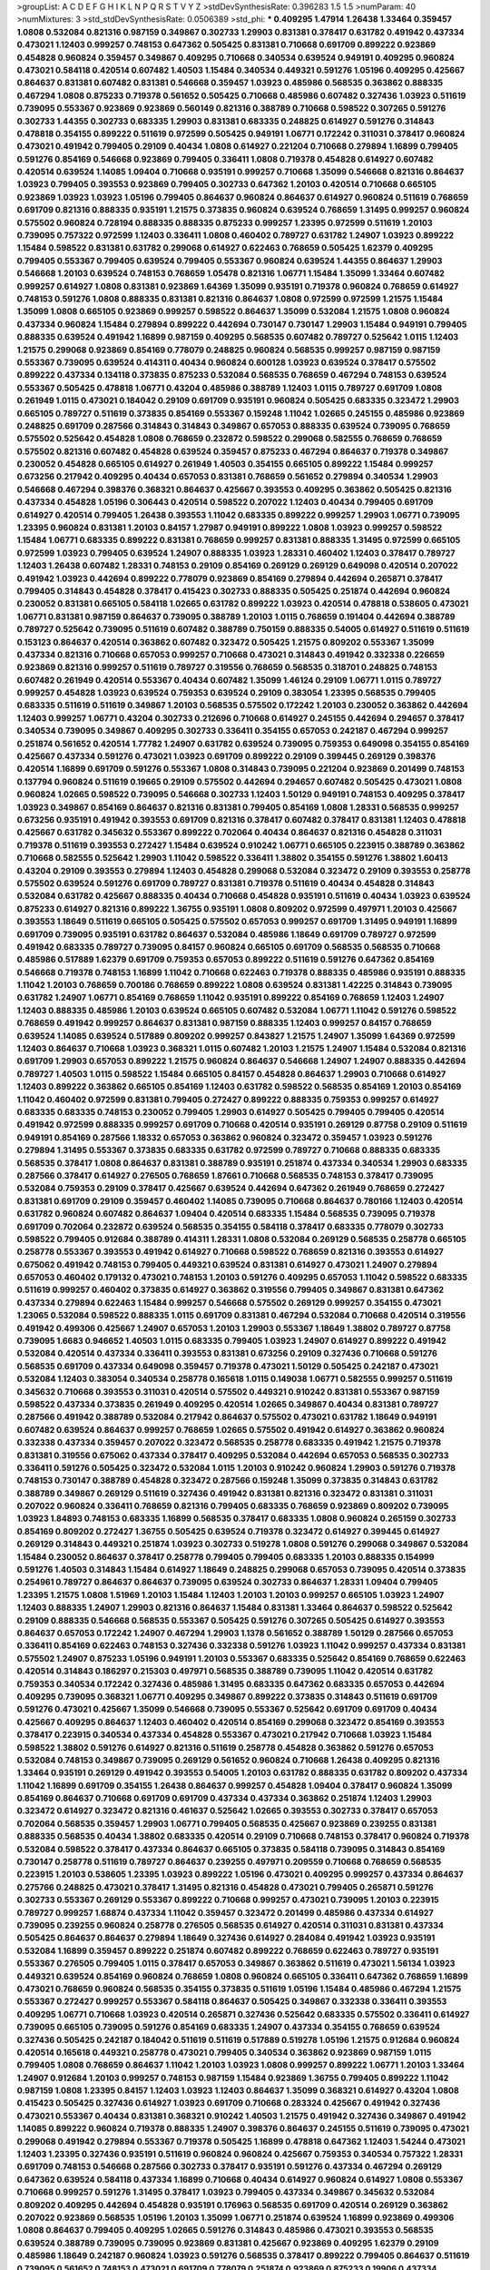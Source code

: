 >groupList:
A C D E F G H I K L
N P Q R S T V Y Z 
>stdDevSynthesisRate:
0.396283 1.5 1.5 
>numParam:
40
>numMixtures:
3
>std_stdDevSynthesisRate:
0.0506389
>std_phi:
***
0.409295 1.47914 1.26438 1.33464 0.359457 1.0808 0.532084 0.821316 0.987159 0.349867
0.302733 1.29903 0.831381 0.378417 0.631782 0.491942 0.437334 0.473021 1.12403 0.999257
0.748153 0.647362 0.505425 0.831381 0.710668 0.691709 0.899222 0.923869 0.454828 0.960824
0.359457 0.349867 0.409295 0.710668 0.340534 0.639524 0.949191 0.409295 0.960824 0.473021
0.584118 0.420514 0.607482 1.40503 1.15484 0.340534 0.449321 0.591276 1.05196 0.409295
0.425667 0.864637 0.831381 0.607482 0.831381 0.546668 0.359457 1.03923 0.485986 0.568535
0.363862 0.888335 0.467294 1.0808 0.875233 0.719378 0.561652 0.505425 0.710668 0.485986
0.607482 0.327436 1.03923 0.511619 0.739095 0.553367 0.923869 0.923869 0.560149 0.821316
0.388789 0.710668 0.598522 0.307265 0.591276 0.302733 1.44355 0.302733 0.683335 1.29903
0.831381 0.683335 0.248825 0.614927 0.591276 0.314843 0.478818 0.354155 0.899222 0.511619
0.972599 0.505425 0.949191 1.06771 0.172242 0.311031 0.378417 0.960824 0.473021 0.491942
0.799405 0.29109 0.40434 1.0808 0.614927 0.221204 0.710668 0.279894 1.16899 0.799405
0.591276 0.854169 0.546668 0.923869 0.799405 0.336411 1.0808 0.719378 0.454828 0.614927
0.607482 0.420514 0.639524 1.14085 1.09404 0.710668 0.935191 0.999257 0.710668 1.35099
0.546668 0.821316 0.864637 1.03923 0.799405 0.393553 0.923869 0.799405 0.302733 0.647362
1.20103 0.420514 0.710668 0.665105 0.923869 1.03923 1.03923 1.05196 0.799405 0.864637
0.960824 0.864637 0.614927 0.960824 0.511619 0.768659 0.691709 0.821316 0.888335 0.935191
1.21575 0.373835 0.960824 0.639524 0.768659 1.31495 0.999257 0.960824 0.575502 0.960824
0.728194 0.888335 0.888335 0.875233 0.999257 1.23395 0.972599 0.511619 1.20103 0.739095
0.757322 0.972599 1.12403 0.336411 1.0808 0.460402 0.789727 0.631782 1.24907 1.03923
0.899222 1.15484 0.598522 0.831381 0.631782 0.299068 0.614927 0.622463 0.768659 0.505425
1.62379 0.409295 0.799405 0.553367 0.799405 0.639524 0.799405 0.553367 0.960824 0.639524
1.44355 0.864637 1.29903 0.546668 1.20103 0.639524 0.748153 0.768659 1.05478 0.821316
1.06771 1.15484 1.35099 1.33464 0.607482 0.999257 0.614927 1.0808 0.831381 0.923869
1.64369 1.35099 0.935191 0.719378 0.960824 0.768659 0.614927 0.748153 0.591276 1.0808
0.888335 0.831381 0.821316 0.864637 1.0808 0.972599 0.972599 1.21575 1.15484 1.35099
1.0808 0.665105 0.923869 0.999257 0.598522 0.864637 1.35099 0.532084 1.21575 1.0808
0.960824 0.437334 0.960824 1.15484 0.279894 0.899222 0.442694 0.730147 0.730147 1.29903
1.15484 0.949191 0.799405 0.888335 0.639524 0.491942 1.16899 0.987159 0.409295 0.568535
0.607482 0.789727 0.525642 1.0115 1.12403 1.21575 0.299068 0.923869 0.854169 0.778079
0.248825 0.960824 0.568535 0.999257 0.987159 0.987159 0.553367 0.739095 0.639524 0.414311
0.40434 0.960824 0.600128 1.03923 0.639524 0.378417 0.575502 0.899222 0.437334 0.134118
0.373835 0.875233 0.532084 0.568535 0.768659 0.467294 0.748153 0.639524 0.553367 0.505425
0.478818 1.06771 0.43204 0.485986 0.388789 1.12403 1.0115 0.789727 0.691709 1.0808
0.261949 1.0115 0.473021 0.184042 0.29109 0.691709 0.935191 0.960824 0.505425 0.683335
0.323472 1.29903 0.665105 0.789727 0.511619 0.373835 0.854169 0.553367 0.159248 1.11042
1.02665 0.245155 0.485986 0.923869 0.248825 0.691709 0.287566 0.314843 0.314843 0.349867
0.657053 0.888335 0.639524 0.739095 0.768659 0.575502 0.525642 0.454828 1.0808 0.768659
0.232872 0.598522 0.299068 0.582555 0.768659 0.768659 0.575502 0.821316 0.607482 0.454828
0.639524 0.359457 0.875233 0.467294 0.864637 0.719378 0.349867 0.230052 0.454828 0.665105
0.614927 0.261949 1.40503 0.354155 0.665105 0.899222 1.15484 0.999257 0.673256 0.217942
0.409295 0.40434 0.657053 0.831381 0.768659 0.561652 0.279894 0.340534 1.29903 0.546668
0.467294 0.398376 0.368321 0.864637 0.425667 0.393553 0.409295 0.363862 0.505425 0.821316
0.437334 0.454828 1.05196 0.306443 0.420514 0.598522 0.207022 1.12403 0.40434 0.799405
0.691709 0.614927 0.420514 0.799405 1.26438 0.393553 1.11042 0.683335 0.899222 0.999257
1.29903 1.06771 0.739095 1.23395 0.960824 0.831381 1.20103 0.84157 1.27987 0.949191
0.899222 1.0808 1.03923 0.999257 0.598522 1.15484 1.06771 0.683335 0.899222 0.831381
0.768659 0.999257 0.831381 0.888335 1.31495 0.972599 0.665105 0.972599 1.03923 0.799405
0.639524 1.24907 0.888335 1.03923 1.28331 0.460402 1.12403 0.378417 0.789727 1.12403
1.26438 0.607482 1.28331 0.748153 0.29109 0.854169 0.269129 0.269129 0.649098 0.420514
0.207022 0.491942 1.03923 0.442694 0.899222 0.778079 0.923869 0.854169 0.279894 0.442694
0.265871 0.378417 0.799405 0.314843 0.454828 0.378417 0.415423 0.302733 0.888335 0.505425
0.251874 0.442694 0.960824 0.230052 0.831381 0.665105 0.584118 1.02665 0.631782 0.899222
1.03923 0.420514 0.478818 0.538605 0.473021 1.06771 0.831381 0.987159 0.864637 0.739095
0.388789 1.20103 1.0115 0.768659 0.191404 0.442694 0.388789 0.789727 0.525642 0.739095
0.511619 0.607482 0.388789 0.750159 0.888335 0.54005 0.614927 0.511619 0.511619 0.153123
0.864637 0.420514 0.363862 0.607482 0.323472 0.505425 1.21575 0.809202 0.553367 1.35099
0.437334 0.821316 0.710668 0.657053 0.999257 0.710668 0.473021 0.314843 0.491942 0.332338
0.226659 0.923869 0.821316 0.999257 0.511619 0.789727 0.319556 0.768659 0.568535 0.318701
0.248825 0.748153 0.607482 0.261949 0.420514 0.553367 0.40434 0.607482 1.35099 1.46124
0.29109 1.06771 1.0115 0.789727 0.999257 0.454828 1.03923 0.639524 0.759353 0.639524
0.29109 0.383054 1.23395 0.568535 0.799405 0.683335 0.511619 0.511619 0.349867 1.20103
0.568535 0.575502 0.172242 1.20103 0.230052 0.363862 0.442694 1.12403 0.999257 1.06771
0.43204 0.302733 0.212696 0.710668 0.614927 0.245155 0.442694 0.294657 0.378417 0.340534
0.739095 0.349867 0.409295 0.302733 0.336411 0.354155 0.657053 0.242187 0.467294 0.999257
0.251874 0.561652 0.420514 1.77782 1.24907 0.631782 0.639524 0.739095 0.759353 0.649098
0.354155 0.854169 0.425667 0.437334 0.591276 0.473021 1.03923 0.691709 0.899222 0.29109
0.399445 0.269129 0.398376 0.420514 1.16899 0.691709 0.591276 0.553367 1.0808 0.314843
0.739095 0.221204 0.923869 0.201499 0.748153 0.137794 0.960824 0.511619 0.19665 0.29109
0.575502 0.442694 0.294657 0.607482 0.505425 0.473021 1.0808 0.960824 1.02665 0.598522
0.739095 0.546668 0.302733 1.12403 1.50129 0.949191 0.748153 0.409295 0.378417 1.03923
0.349867 0.854169 0.864637 0.821316 0.831381 0.799405 0.854169 1.0808 1.28331 0.568535
0.999257 0.673256 0.935191 0.491942 0.393553 0.691709 0.821316 0.378417 0.607482 0.378417
0.831381 1.12403 0.478818 0.425667 0.631782 0.345632 0.553367 0.899222 0.702064 0.40434
0.864637 0.821316 0.454828 0.311031 0.719378 0.511619 0.393553 0.272427 1.15484 0.639524
0.910242 1.06771 0.665105 0.223915 0.388789 0.363862 0.710668 0.582555 0.525642 1.29903
1.11042 0.598522 0.336411 1.38802 0.354155 0.591276 1.38802 1.60413 0.43204 0.29109
0.393553 0.279894 1.12403 0.454828 0.299068 0.532084 0.323472 0.29109 0.393553 0.258778
0.575502 0.639524 0.591276 0.691709 0.789727 0.831381 0.719378 0.511619 0.40434 0.454828
0.314843 0.532084 0.631782 0.425667 0.888335 0.40434 0.710668 0.454828 0.935191 0.511619
0.40434 1.03923 0.639524 0.875233 0.614927 0.821316 0.899222 1.36755 0.935191 1.0808
0.809202 0.972599 0.497971 1.20103 0.425667 0.393553 1.18649 0.511619 0.665105 0.505425
0.575502 0.657053 0.999257 0.691709 1.31495 0.949191 1.16899 0.691709 0.739095 0.935191
0.631782 0.864637 0.532084 0.485986 1.18649 0.691709 0.789727 0.972599 0.491942 0.683335
0.789727 0.739095 0.84157 0.960824 0.665105 0.691709 0.568535 0.568535 0.710668 0.485986
0.517889 1.62379 0.691709 0.759353 0.657053 0.899222 0.511619 0.591276 0.647362 0.854169
0.546668 0.719378 0.748153 1.16899 1.11042 0.710668 0.622463 0.719378 0.888335 0.485986
0.935191 0.888335 1.11042 1.20103 0.768659 0.700186 0.768659 0.899222 1.0808 0.639524
0.831381 1.42225 0.314843 0.739095 0.631782 1.24907 1.06771 0.854169 0.768659 1.11042
0.935191 0.899222 0.854169 0.768659 1.12403 1.24907 1.12403 0.888335 0.485986 1.20103
0.639524 0.665105 0.607482 0.532084 1.06771 1.11042 0.591276 0.598522 0.768659 0.491942
0.999257 0.864637 0.831381 0.987159 0.888335 1.12403 0.999257 0.84157 0.768659 0.639524
1.14085 0.639524 0.517889 0.809202 0.999257 0.843827 1.21575 1.24907 1.35099 1.64369
0.972599 1.12403 0.864637 0.710668 1.03923 0.368321 1.0115 0.607482 1.20103 1.21575
1.24907 1.15484 0.532084 0.821316 0.691709 1.29903 0.657053 0.899222 1.21575 0.960824
0.864637 0.546668 1.24907 1.24907 0.888335 0.442694 0.789727 1.40503 1.0115 0.598522
1.15484 0.665105 0.84157 0.454828 0.864637 1.29903 0.710668 0.614927 1.12403 0.899222
0.363862 0.665105 0.854169 1.12403 0.631782 0.598522 0.568535 0.854169 1.20103 0.854169
1.11042 0.460402 0.972599 0.831381 0.799405 0.272427 0.899222 0.888335 0.759353 0.999257
0.614927 0.683335 0.683335 0.748153 0.230052 0.799405 1.29903 0.614927 0.505425 0.799405
0.799405 0.420514 0.491942 0.972599 0.888335 0.999257 0.691709 0.710668 0.420514 0.935191
0.269129 0.87758 0.29109 0.511619 0.949191 0.854169 0.287566 1.18332 0.657053 0.363862
0.960824 0.323472 0.359457 1.03923 0.591276 0.279894 1.31495 0.553367 0.373835 0.683335
0.631782 0.972599 0.789727 0.710668 0.888335 0.683335 0.568535 0.378417 1.0808 0.864637
0.831381 0.388789 0.935191 0.251874 0.437334 0.340534 1.29903 0.683335 0.287566 0.378417
0.614927 0.276505 0.768659 1.87661 0.710668 0.568535 0.748153 0.378417 0.739095 0.532084
0.759353 0.29109 0.378417 0.425667 0.639524 0.442694 0.647362 0.261949 0.768659 0.272427
0.831381 0.691709 0.29109 0.359457 0.460402 1.14085 0.739095 0.710668 0.864637 0.780166
1.12403 0.420514 0.631782 0.960824 0.607482 0.864637 1.09404 0.420514 0.683335 1.15484
0.568535 0.739095 0.719378 0.691709 0.702064 0.232872 0.639524 0.568535 0.354155 0.584118
0.378417 0.683335 0.778079 0.302733 0.598522 0.799405 0.912684 0.388789 0.414311 1.28331
1.0808 0.532084 0.269129 0.568535 0.258778 0.665105 0.258778 0.553367 0.393553 0.491942
0.614927 0.710668 0.598522 0.768659 0.821316 0.393553 0.614927 0.675062 0.491942 0.748153
0.799405 0.449321 0.639524 0.831381 0.614927 0.473021 1.24907 0.279894 0.657053 0.460402
0.179132 0.473021 0.748153 1.20103 0.591276 0.409295 0.657053 1.11042 0.598522 0.683335
0.511619 0.999257 0.460402 0.373835 0.614927 0.363862 0.319556 0.799405 0.349867 0.831381
0.647362 0.437334 0.279894 0.622463 1.15484 0.999257 0.546668 0.575502 0.269129 0.999257
0.354155 0.473021 1.23065 0.532084 0.598522 0.888335 1.0115 0.691709 0.831381 0.467294
0.532084 0.710668 0.420514 0.319556 0.491942 0.499306 0.425667 1.24907 0.657053 1.20103
1.29903 0.553367 1.18649 1.38802 0.789727 0.87758 0.739095 1.6683 0.946652 1.40503
1.0115 0.683335 0.799405 1.03923 1.24907 0.614927 0.899222 0.491942 0.532084 0.420514
0.437334 0.336411 0.393553 0.831381 0.673256 0.29109 0.327436 0.710668 0.591276 0.568535
0.691709 0.437334 0.649098 0.359457 0.719378 0.473021 1.50129 0.505425 0.242187 0.473021
0.532084 1.12403 0.383054 0.340534 0.258778 0.165618 1.0115 0.149038 1.06771 0.582555
0.999257 0.511619 0.345632 0.710668 0.393553 0.311031 0.420514 0.575502 0.449321 0.910242
0.831381 0.553367 0.987159 0.598522 0.437334 0.373835 0.261949 0.409295 0.420514 1.02665
0.349867 0.40434 0.831381 0.789727 0.287566 0.491942 0.388789 0.532084 0.217942 0.864637
0.575502 0.473021 0.631782 1.18649 0.949191 0.607482 0.639524 0.864637 0.999257 0.768659
1.02665 0.575502 0.491942 0.614927 0.363862 0.960824 0.332338 0.437334 0.359457 0.207022
0.323472 0.568535 0.258778 0.683335 0.491942 1.21575 0.719378 0.831381 0.319556 0.675062
0.437334 0.378417 0.409295 0.532084 0.442694 0.657053 0.568535 0.302733 0.336411 0.591276
0.505425 0.323472 0.532084 1.0115 1.20103 0.910242 0.960824 1.29903 0.591276 0.719378
0.748153 0.730147 0.388789 0.454828 0.323472 0.287566 0.159248 1.35099 0.373835 0.314843
0.631782 0.388789 0.349867 0.269129 0.511619 0.327436 0.491942 0.831381 0.821316 0.323472
0.831381 0.311031 0.207022 0.960824 0.336411 0.768659 0.821316 0.799405 0.683335 0.768659
0.923869 0.809202 0.739095 1.03923 1.84893 0.748153 0.683335 1.16899 0.568535 0.378417
0.683335 1.0808 0.960824 0.265159 0.302733 0.854169 0.809202 0.272427 1.36755 0.505425
0.639524 0.719378 0.323472 0.614927 0.399445 0.614927 0.269129 0.314843 0.449321 0.251874
1.03923 0.302733 0.519278 1.0808 0.591276 0.299068 0.349867 0.532084 1.15484 0.230052
0.864637 0.378417 0.258778 0.799405 0.799405 0.683335 1.20103 0.888335 0.154999 0.591276
1.40503 0.314843 1.15484 0.614927 1.18649 0.248825 0.299068 0.657053 0.739095 0.420514
0.373835 0.254961 0.789727 0.864637 0.864637 0.739095 0.639524 0.302733 0.864637 1.28331
1.09404 0.799405 1.23395 1.21575 1.0808 1.51969 1.20103 1.15484 1.12403 1.20103
1.20103 0.999257 0.665105 1.03923 1.24907 1.12403 0.888335 1.24907 1.29903 0.821316
0.864637 1.15484 0.831381 1.33464 0.864637 0.598522 0.525642 0.29109 0.888335 0.546668
0.568535 0.553367 0.505425 0.591276 0.307265 0.505425 0.614927 0.393553 0.864637 0.657053
0.172242 1.24907 0.467294 1.29903 1.1378 0.561652 0.388789 1.50129 0.287566 0.657053
0.336411 0.854169 0.622463 0.748153 0.327436 0.332338 0.591276 1.03923 1.11042 0.999257
0.437334 0.831381 0.575502 1.24907 0.875233 1.05196 0.949191 1.20103 0.553367 0.683335
0.525642 0.854169 0.768659 0.622463 0.420514 0.314843 0.186297 0.215303 0.497971 0.568535
0.388789 0.739095 1.11042 0.420514 0.631782 0.759353 0.340534 0.172242 0.327436 0.485986
1.31495 0.683335 0.647362 0.683335 0.657053 0.442694 0.409295 0.739095 0.368321 1.06771
0.409295 0.349867 0.899222 0.373835 0.314843 0.511619 0.691709 0.591276 0.473021 0.425667
1.35099 0.546668 0.739095 0.553367 0.525642 0.691709 0.691709 0.40434 0.425667 0.409295
0.864637 1.12403 0.460402 0.420514 0.854169 0.299068 0.323472 0.854169 0.393553 0.378417
0.223915 0.340534 0.437334 0.454828 0.553367 0.473021 0.217942 0.710668 1.03923 1.15484
0.598522 1.38802 0.591276 0.614927 0.821316 0.511619 0.258778 0.454828 0.363862 0.591276
0.657053 0.532084 0.748153 0.349867 0.739095 0.269129 0.561652 0.960824 0.710668 1.26438
0.409295 0.821316 1.33464 0.935191 0.269129 0.491942 0.393553 0.54005 1.20103 0.631782
0.888335 0.631782 0.809202 0.437334 1.11042 1.16899 0.691709 0.354155 1.26438 0.864637
0.999257 0.454828 1.09404 0.378417 0.960824 1.35099 0.854169 0.864637 0.710668 0.691709
0.691709 0.437334 0.437334 0.363862 0.251874 1.12403 1.29903 0.323472 0.614927 0.323472
0.821316 0.461637 0.525642 1.02665 0.393553 0.302733 0.378417 0.657053 0.702064 0.568535
0.359457 1.29903 1.06771 0.799405 0.568535 0.425667 0.923869 0.239255 0.831381 0.888335
0.568535 0.40434 1.38802 0.683335 0.420514 0.29109 0.710668 0.748153 0.378417 0.960824
0.719378 0.532084 0.598522 0.378417 0.437334 0.864637 0.665105 0.373835 0.584118 0.739095
0.314843 0.854169 0.730147 0.258778 0.511619 0.789727 0.864637 0.239255 0.497971 0.209559
0.710668 0.768659 0.568535 0.223915 1.20103 0.538605 1.23395 1.03923 0.899222 1.05196
0.473021 0.409295 0.999257 0.437334 0.864637 0.275766 0.248825 0.473021 0.378417 1.31495
0.821316 0.454828 0.473021 0.799405 0.265871 0.591276 0.302733 0.553367 0.269129 0.553367
0.899222 0.710668 0.999257 0.473021 0.739095 1.20103 0.223915 0.789727 0.999257 1.68874
0.437334 1.11042 0.359457 0.323472 0.201499 0.485986 0.437334 0.614927 0.739095 0.239255
0.960824 0.258778 0.276505 0.568535 0.614927 0.420514 0.311031 0.831381 0.437334 0.505425
0.864637 0.864637 0.279894 1.18649 0.327436 0.614927 0.284084 0.491942 1.03923 0.935191
0.532084 1.16899 0.359457 0.899222 0.251874 0.607482 0.899222 0.768659 0.622463 0.789727
0.935191 0.553367 0.276505 0.799405 1.0115 0.378417 0.657053 0.349867 0.363862 0.511619
0.473021 1.56134 1.03923 0.449321 0.639524 0.854169 0.960824 0.768659 1.0808 0.960824
0.665105 0.336411 0.647362 0.768659 1.16899 0.473021 0.768659 0.960824 0.568535 0.354155
0.373835 0.511619 1.05196 1.15484 0.485986 0.467294 1.21575 0.553367 0.272427 0.999257
0.553367 0.584118 0.864637 0.505425 0.349867 0.332338 0.336411 0.393553 0.409295 1.06771
0.710668 1.03923 0.420514 0.265871 0.327436 0.525642 0.683335 0.575502 0.336411 0.614927
0.739095 0.665105 0.739095 0.591276 0.854169 0.683335 1.24907 0.437334 0.354155 0.768659
0.639524 0.327436 0.505425 0.242187 0.184042 0.511619 0.511619 0.517889 0.519278 1.05196
1.21575 0.912684 0.960824 0.420514 0.165618 0.449321 0.258778 0.473021 0.799405 0.340534
0.363862 0.923869 0.987159 1.0115 0.799405 1.0808 0.768659 0.864637 1.11042 1.20103
1.03923 1.0808 0.999257 0.899222 1.06771 1.20103 1.33464 1.24907 0.912684 1.20103
0.999257 0.748153 0.987159 1.15484 0.923869 1.36755 0.799405 0.899222 1.11042 0.987159
1.0808 1.23395 0.84157 1.12403 1.03923 1.12403 0.864637 1.35099 0.368321 0.614927
0.43204 1.0808 0.415423 0.505425 0.327436 0.614927 1.03923 0.691709 0.710668 0.283324
0.425667 0.491942 0.327436 0.473021 0.553367 0.40434 0.831381 0.368321 0.910242 1.40503
1.21575 0.491942 0.327436 0.349867 0.491942 1.14085 0.899222 0.960824 0.719378 0.888335
1.24907 0.398376 0.864637 0.245155 0.511619 0.739095 0.473021 0.299068 0.491942 0.279894
0.553367 0.719378 0.505425 1.16899 0.478818 0.647362 1.12403 1.54244 0.473021 1.12403
1.23395 0.327436 0.935191 0.511619 0.960824 0.960824 0.425667 0.759353 0.340534 0.757322
1.28331 0.691709 0.748153 0.546668 0.287566 0.302733 0.378417 0.935191 0.591276 0.437334
0.467294 0.269129 0.647362 0.639524 0.584118 0.437334 1.16899 0.710668 0.40434 0.614927
0.960824 0.614927 1.0808 0.553367 0.710668 0.999257 0.591276 1.31495 0.378417 1.03923
0.799405 0.437334 0.349867 0.345632 0.532084 0.809202 0.409295 0.442694 0.454828 0.935191
0.176963 0.568535 0.691709 0.420514 0.269129 0.363862 0.207022 0.923869 0.568535 1.05196
1.20103 1.35099 1.06771 0.251874 0.639524 1.16899 0.923869 0.499306 1.0808 0.864637
0.799405 0.409295 1.02665 0.591276 0.314843 0.485986 0.473021 0.393553 0.568535 0.639524
0.388789 0.739095 0.739095 0.923869 0.831381 0.425667 0.923869 0.409295 1.62379 0.29109
0.485986 1.18649 0.242187 0.960824 1.03923 0.591276 0.568535 0.378417 0.899222 0.799405
0.864637 0.511619 0.739095 0.561652 0.748153 0.473021 0.691709 0.778079 0.251874 0.923869
0.875233 0.19906 0.437334 0.415423 0.935191 0.831381 0.323472 0.639524 0.639524 0.561652
1.56134 0.864637 0.454828 0.546668 0.409295 0.622463 1.0115 0.442694 0.702064 0.473021
0.505425 0.607482 0.568535 0.923869 0.728194 0.269129 0.691709 0.302733 0.546668 0.327436
0.525642 0.949191 0.398376 0.665105 0.532084 0.497971 1.12403 0.809202 1.29903 1.03923
1.28331 0.575502 1.06771 0.491942 0.821316 0.349867 1.35099 0.460402 0.875233 0.327436
0.639524 0.799405 1.26438 1.50129 0.647362 0.546668 0.739095 0.657053 0.739095 0.778079
0.691709 0.359457 0.525642 0.345632 0.598522 0.730147 0.517889 1.35099 0.261949 0.349867
0.949191 0.276505 0.473021 0.960824 0.473021 0.591276 0.473021 0.425667 0.415423 0.491942
0.223915 0.665105 1.15484 0.460402 0.691709 0.40434 0.719378 0.302733 0.378417 0.622463
0.414311 0.449321 0.591276 0.532084 0.442694 0.657053 0.525642 0.40434 1.15484 0.306443
0.854169 0.354155 0.383054 0.485986 0.478818 0.624133 0.591276 0.532084 1.12403 0.437334
0.799405 1.29903 0.591276 0.923869 0.84157 0.349867 0.739095 0.378417 0.517889 0.639524
0.960824 0.912684 0.935191 0.591276 0.923869 0.639524 0.378417 0.683335 0.311031 0.511619
1.80443 0.449321 0.354155 1.33464 0.799405 0.311031 0.255645 0.972599 0.683335 0.132494
0.230052 0.683335 0.673256 0.174821 0.363862 0.368321 0.454828 0.473021 0.393553 0.467294
0.888335 0.799405 0.354155 1.31848 0.691709 0.349867 0.553367 0.899222 0.363862 0.960824
0.327436 0.739095 1.03923 1.03923 0.425667 0.768659 0.768659 0.719378 0.327436 0.778079
0.448119 0.691709 0.568535 0.657053 0.568535 0.768659 0.575502 0.923869 0.473021 1.05196
0.631782 0.420514 0.505425 0.821316 0.311031 0.287566 0.409295 0.683335 1.02665 1.11042
0.467294 0.454828 0.473021 0.491942 0.398376 0.437334 0.511619 0.657053 0.420514 0.437334
0.584118 0.349867 1.24907 1.03923 0.388789 0.614927 0.553367 0.467294 0.368321 0.215303
0.789727 0.710668 0.864637 0.739095 0.864637 0.40434 0.821316 1.16899 0.473021 0.639524
0.553367 0.425667 0.172242 0.525642 0.420514 0.473021 0.960824 0.553367 0.415423 0.639524
0.888335 0.314843 0.201499 0.336411 0.935191 0.553367 0.591276 0.393553 0.40434 0.378417
0.449321 0.923869 0.323472 0.265871 0.454828 1.64369 0.40434 1.0808 0.821316 0.525642
0.591276 0.691709 0.935191 0.960824 0.393553 0.657053 1.11042 0.591276 0.323472 0.888335
0.460402 0.614927 0.230052 0.631782 1.03923 0.719378 0.888335 1.0115 0.279894 0.137794
0.768659 0.748153 0.29109 0.614927 0.84157 0.165618 0.485986 0.561652 0.553367 0.665105
0.935191 0.327436 0.40434 0.575502 0.354155 0.261949 0.378417 0.393553 0.657053 0.314843
0.467294 0.584118 0.420514 0.517889 0.29109 0.591276 0.739095 0.710668 0.719378 0.420514
1.0808 0.739095 0.409295 0.359457 1.03923 1.33464 0.960824 0.345632 0.525642 1.11042
0.683335 0.575502 0.491942 0.473021 0.415423 1.29903 0.378417 0.84157 0.368321 0.327436
0.283324 0.314843 0.843827 1.03923 0.657053 0.349867 0.719378 0.279894 0.799405 0.778079
0.657053 0.768659 0.532084 0.399445 0.923869 0.639524 1.16899 0.532084 0.485986 0.261949
0.789727 0.373835 0.631782 1.0115 0.473021 0.314843 0.759353 0.430884 0.212696 0.454828
0.759353 0.201499 0.442694 0.511619 0.864637 0.399445 1.12403 0.340534 0.532084 0.261949
0.251874 0.437334 1.46124 0.591276 0.258778 0.505425 0.261949 0.454828 0.349867 0.739095
1.03923 1.15484 0.354155 1.09404 0.368321 0.336411 0.691709 0.739095 0.454828 0.809202
0.622463 0.43204 0.665105 0.923869 0.295447 1.21575 0.657053 0.710668 0.598522 1.15484
0.373835 0.719378 1.21575 1.03923 0.768659 0.831381 0.960824 0.999257 0.473021 0.665105
0.888335 0.584118 0.899222 0.999257 0.409295 0.420514 0.398376 1.03923 0.485986 0.363862
0.354155 0.960824 0.739095 1.03923 0.349867 0.999257 0.262652 0.748153 0.40434 0.363862
0.888335 0.279894 0.532084 1.09404 0.598522 0.345632 0.719378 0.409295 0.420514 0.768659
0.323472 1.20103 0.497971 0.201499 0.323472 0.854169 1.0808 0.568535 0.683335 1.11042
1.06771 0.614927 0.631782 1.20103 0.821316 1.15484 0.972599 1.46124 1.16899 1.20103
1.21575 0.899222 1.44355 1.12403 1.0115 1.03923 1.02665 0.821316 1.21575 1.11042
0.899222 0.899222 1.0115 1.20103 0.710668 0.999257 0.789727 0.972599 0.525642 0.485986
0.467294 0.768659 1.11042 0.657053 0.336411 0.923869 1.21575 0.299068 0.242187 0.378417
0.340534 0.349867 0.354155 0.248825 0.217942 1.20103 0.29109 0.665105 0.665105 0.473021
0.248825 0.691709 0.614927 0.710668 0.511619 0.614927 0.683335 0.467294 0.622463 0.923869
0.245155 1.35099 0.473021 0.935191 0.223915 0.485986 0.491942 0.657053 0.306443 1.40503
0.575502 0.923869 0.584118 0.799405 1.0115 0.683335 0.425667 0.172242 0.546668 0.960824
0.546668 0.923869 0.511619 0.960824 0.854169 0.683335 0.276505 0.532084 0.553367 0.460402
0.831381 1.28331 0.575502 0.665105 1.20103 0.388789 0.393553 0.532084 0.614927 0.923869
1.82655 0.768659 0.349867 0.388789 1.40503 1.21575 0.40434 0.511619 0.393553 0.591276
0.639524 0.409295 0.511619 0.235726 0.719378 0.349867 0.799405 0.383054 0.327436 0.960824
0.960824 0.639524 0.768659 0.314843 1.11042 0.575502 0.336411 0.568535 0.279894 0.491942
0.899222 0.665105 0.888335 0.768659 0.768659 0.354155 0.473021 0.546668 1.11042 0.454828
0.614927 0.525642 0.314843 0.710668 0.409295 0.505425 0.311031 0.437334 0.639524 0.899222
0.363862 0.287566 0.517889 0.473021 0.460402 0.491942 0.683335 0.473021 0.665105 0.972599
0.673256 0.888335 0.899222 0.517889 0.437334 0.349867 0.683335 0.275766 1.20103 1.26438
0.691709 0.505425 0.864637 1.26438 0.683335 0.665105 0.639524 0.193749 0.768659 1.05196
0.248825 0.864637 0.323472 0.854169 0.691709 0.864637 0.622463 1.0115 0.591276 0.525642
0.388789 0.546668 0.269129 0.831381 0.454828 0.314843 0.420514 0.657053 0.511619 0.207022
0.437334 0.607482 0.622463 0.831381 0.768659 0.454828 0.622463 0.935191 0.491942 0.821316
0.532084 0.639524 0.854169 0.719378 0.327436 0.999257 0.546668 0.999257 0.702064 1.15484
0.888335 1.29903 1.02665 1.16899 0.710668 0.999257 0.568535 0.683335 0.888335 0.691709
0.999257 0.999257 0.272427 0.568535 0.454828 0.40434 0.647362 0.591276 0.748153 0.553367
0.525642 0.497971 0.511619 0.584118 0.768659 0.888335 0.591276 0.517889 0.575502 0.710668
0.702064 0.639524 1.35099 0.393553 0.532084 0.683335 0.799405 0.657053 0.575502 0.393553
0.29109 0.491942 0.683335 1.33464 0.454828 0.710668 0.614927 0.511619 0.332338 0.854169
0.553367 0.598522 0.987159 0.730147 0.269129 0.960824 0.517889 0.799405 0.739095 0.710668
1.20103 0.340534 1.56134 0.598522 1.46124 0.311031 0.279894 0.336411 0.888335 0.40434
0.314843 0.279894 0.425667 1.12403 0.888335 0.768659 0.999257 0.665105 0.899222 0.614927
0.665105 0.40434 0.614927 0.420514 0.546668 0.193749 0.923869 0.748153 0.29109 0.248825
0.454828 0.691709 1.35099 0.739095 1.38802 1.06771 0.710668 0.691709 0.437334 1.40503
0.657053 0.598522 1.20103 0.425667 0.614927 1.06771 0.710668 0.420514 0.710668 0.393553
0.258778 0.691709 1.0808 0.349867 1.09404 0.768659 0.437334 0.864637 0.40434 0.425667
0.972599 0.449321 0.258778 0.607482 0.467294 0.442694 1.24907 0.29109 0.242187 1.29903
0.888335 0.354155 0.511619 0.665105 1.02665 0.323472 0.336411 0.511619 0.614927 0.363862
0.373835 0.409295 0.336411 0.888335 0.614927 0.768659 0.378417 0.467294 0.821316 0.864637
0.575502 0.935191 0.473021 0.287566 0.532084 0.584118 0.525642 0.831381 0.491942 0.739095
0.691709 1.44355 0.999257 0.532084 0.261949 0.248825 0.283324 0.336411 0.799405 0.710668
0.591276 0.568535 0.912684 0.683335 0.165618 0.525642 0.768659 0.505425 0.899222 0.598522
0.311031 0.575502 0.349867 0.283324 0.336411 0.383054 0.631782 0.568535 0.449321 0.657053
0.821316 1.28331 0.799405 0.336411 0.546668 0.420514 0.553367 0.691709 0.710668 0.363862
0.923869 1.24907 0.29109 1.14085 0.485986 0.473021 1.29903 0.373835 0.864637 0.336411
0.639524 0.568535 0.251874 0.639524 0.409295 0.546668 0.473021 0.420514 1.24907 0.960824
0.591276 0.345632 1.38802 0.665105 0.302733 0.614927 0.363862 0.349867 1.29903 0.639524
0.614927 0.378417 0.768659 0.454828 0.591276 0.491942 0.497971 0.143306 0.340534 0.40434
0.614927 0.349867 0.799405 0.657053 0.546668 0.279894 0.409295 0.899222 0.323472 0.568535
0.778079 0.553367 0.491942 0.519278 0.789727 0.683335 0.972599 0.759353 0.437334 0.683335
0.349867 1.0808 1.03923 0.248825 0.591276 0.591276 0.923869 0.778079 0.473021 0.409295
0.591276 0.239255 0.532084 0.710668 0.923869 0.831381 0.491942 0.409295 0.821316 0.568535
0.269129 0.511619 0.525642 0.170157 0.425667 0.768659 0.454828 1.35099 1.11042 0.768659
1.50129 1.28331 1.21575 0.359457 0.831381 1.0115 0.525642 0.568535 0.546668 1.46124
0.553367 0.854169 0.799405 0.854169 0.923869 0.393553 0.467294 0.719378 0.398376 0.383054
0.888335 1.24907 0.207022 1.11042 0.425667 0.378417 1.0115 0.363862 0.864637 0.217942
0.665105 0.336411 0.591276 1.20103 0.972599 0.568535 0.999257 0.485986 0.768659 0.710668
1.6683 1.12403 0.912684 0.560149 0.854169 0.221204 0.420514 0.478818 1.03923 0.568535
0.467294 0.473021 0.349867 0.888335 0.888335 0.245155 0.491942 0.40434 0.478818 0.84157
0.349867 0.393553 0.639524 0.809202 0.639524 0.349867 1.33464 0.40434 0.591276 0.999257
0.568535 0.789727 1.03923 1.12403 0.215303 0.245155 1.20103 0.319556 1.11042 1.0808
0.409295 0.323472 0.425667 0.710668 0.949191 1.29903 0.511619 0.147234 0.778079 0.511619
0.420514 0.598522 0.719378 0.591276 1.58047 1.35099 0.719378 0.683335 0.799405 0.739095
0.359457 0.363862 0.683335 0.691709 0.789727 0.279894 0.532084 0.923869 1.29903 1.14085
1.16899 0.768659 0.473021 0.821316 0.525642 0.349867 0.517889 0.935191 0.425667 0.665105
0.739095 0.575502 0.491942 0.414311 0.454828 0.327436 0.336411 0.29109 0.568535 0.831381
0.778079 0.591276 0.511619 0.899222 0.363862 0.639524 0.854169 1.15484 0.748153 0.768659
1.20103 1.15484 0.910242 1.16899 1.24907 0.799405 0.691709 1.51969 0.768659 1.06771
1.21575 1.24907 0.935191 0.831381 1.26438 0.639524 1.58047 1.03923 1.15484 1.11042
0.888335 0.923869 1.20103 1.33464 1.02665 0.232872 0.511619 0.420514 1.03923 0.511619
0.473021 0.568535 0.363862 0.269129 0.420514 0.831381 0.473021 0.888335 0.923869 0.437334
0.319556 0.809202 0.491942 0.607482 0.888335 0.368321 0.261949 0.323472 0.854169 0.768659
0.739095 0.269129 0.349867 0.349867 0.245155 0.739095 1.06771 0.864637 0.888335 0.568535
0.359457 0.591276 0.276505 0.442694 0.768659 0.935191 0.710668 0.546668 0.960824 0.949191
0.327436 1.0115 0.497971 0.272427 0.888335 0.739095 0.248825 0.683335 0.485986 0.710668
0.363862 1.0808 0.888335 0.336411 0.279894 0.719378 0.899222 0.532084 0.207022 0.799405
0.972599 0.702064 0.393553 0.340534 0.710668 0.739095 1.02665 0.378417 0.730147 0.29109
0.614927 1.05478 0.854169 0.221204 0.505425 0.821316 0.999257 0.607482 0.409295 0.302733
0.511619 1.35099 1.40503 0.821316 1.15484 0.888335 1.50129 0.614927 0.519278 0.598522
0.420514 0.999257 0.778079 0.960824 0.279894 0.368321 0.414311 0.388789 0.43204 1.35099
0.149038 0.657053 0.368321 0.657053 0.258778 0.525642 0.591276 0.420514 0.691709 0.349867
1.21575 0.491942 0.255645 0.29109 0.960824 0.511619 1.36755 0.622463 0.673256 0.935191
0.287566 0.960824 1.0808 0.665105 0.972599 0.511619 0.591276 0.217942 0.314843 0.437334
0.491942 0.299068 0.739095 0.425667 0.854169 0.311031 0.261949 0.972599 0.972599 0.437334
0.999257 0.473021 0.251874 1.12403 0.864637 0.230052 0.478818 0.485986 0.40434 0.923869
0.768659 0.999257 0.683335 0.553367 0.768659 0.332338 1.06771 0.691709 1.12403 1.06771
1.50129 0.378417 0.854169 0.999257 0.864637 0.972599 0.999257 0.975207 0.960824 1.24907
0.888335 0.768659 0.888335 0.831381 0.491942 0.999257 0.888335 0.923869 0.505425 0.491942
0.54005 1.05196 1.12403 0.778079 0.691709 0.546668 0.575502 0.748153 1.20103 0.485986
0.532084 0.478818 0.517889 0.505425 0.473021 0.960824 0.349867 0.591276 0.43204 1.16899
1.02665 1.15484 0.302733 0.854169 0.242187 1.03923 1.44355 0.821316 0.614927 0.269129
0.388789 0.987159 0.491942 0.491942 0.40434 0.683335 0.414311 1.06771 0.691709 0.473021
0.683335 0.311031 0.614927 0.532084 0.258778 0.314843 1.12403 0.799405 0.383054 1.0808
0.344707 0.553367 0.473021 0.437334 0.960824 0.235726 0.188581 0.409295 1.0808 0.719378
0.29109 0.449321 0.393553 0.811372 0.454828 0.349867 0.768659 0.383054 0.393553 0.719378
0.532084 1.29903 0.631782 0.691709 0.665105 1.06771 0.430884 0.999257 0.683335 0.631782
0.425667 0.340534 0.673256 0.568535 0.683335 0.799405 0.258778 0.673256 0.854169 0.299068
0.497971 0.29109 1.15484 0.614927 1.21575 0.568535 0.336411 0.647362 0.864637 0.768659
0.546668 0.345632 0.631782 0.409295 0.821316 0.864637 1.03923 0.491942 0.323472 1.0808
0.393553 0.454828 0.232872 1.0115 0.101919 0.302733 0.899222 0.691709 0.491942 0.369309
0.511619 0.525642 0.409295 0.639524 0.505425 0.912684 0.473021 0.19665 0.170157 1.0115
0.614927 0.759353 0.854169 0.568535 0.467294 0.691709 0.336411 0.789727 0.854169 0.768659
0.614927 1.11042 0.384082 1.03923 0.460402 1.02665 1.44355 0.393553 0.607482 0.279894
0.665105 0.768659 0.584118 0.188581 0.336411 1.09698 0.505425 0.284084 0.491942 0.485986
0.193749 0.442694 0.242187 0.323472 0.491942 0.519278 0.999257 0.821316 0.454828 0.467294
0.525642 0.345632 1.15484 0.525642 0.383054 0.302733 1.16899 0.437334 0.299068 0.591276
0.261949 0.272427 0.437334 0.789727 0.393553 0.591276 0.553367 1.16899 0.242187 0.710668
0.378417 0.336411 0.363862 0.425667 1.06771 0.831381 1.16899 0.854169 0.719378 0.972599
0.409295 0.899222 0.207022 0.84157 0.393553 0.314843 0.420514 0.999257 0.437334 0.789727
1.51969 0.949191 1.24907 0.251874 0.739095 0.525642 0.473021 0.710668 0.831381 0.730147
1.20103 1.29903 0.54005 0.467294 0.327436 0.614927 0.553367 0.960824 0.265871 1.26438
0.591276 1.11042 1.03923 0.657053 0.546668 1.16899 0.553367 0.349867 1.29903 0.759353
0.730147 0.691709 0.789727 0.960824 0.409295 0.584118 0.864637 0.657053 0.888335 1.26438
0.935191 1.20103 1.03923 0.821316 1.38802 1.40503 0.748153 0.759353 0.999257 0.831381
1.15484 0.999257 0.923869 1.56134 0.999257 1.29903 1.75629 0.899222 1.11042 0.821316
1.50129 1.38802 1.44355 0.768659 0.960824 0.854169 0.972599 0.691709 0.639524 0.899222
0.739095 0.999257 1.15484 0.972599 0.999257 0.546668 0.864637 0.831381 0.739095 0.505425
0.799405 0.739095 0.789727 0.258778 0.789727 1.12403 1.56134 0.799405 1.0808 0.302733
0.248825 0.923869 0.768659 0.193749 0.639524 0.657053 1.28331 0.631782 0.393553 0.622463
0.657053 0.739095 0.799405 0.665105 0.511619 0.525642 0.409295 0.631782 1.44355 0.799405
0.759353 0.710668 0.314843 0.719378 0.631782 0.336411 0.657053 0.29109 0.691709 0.960824
0.229437 1.21575 0.473021 0.691709 1.03923 0.546668 0.239255 0.363862 0.478818 0.553367
0.719378 0.485986 1.35099 0.768659 0.719378 0.327436 0.258778 0.999257 0.373835 1.24907
0.378417 0.485986 0.935191 1.0808 0.864637 1.03923 0.258778 0.768659 0.491942 0.768659
0.525642 1.12403 0.449321 0.999257 0.639524 0.378417 0.473021 0.373835 0.683335 0.821316
0.383054 1.31495 0.420514 0.923869 0.854169 0.437334 0.591276 0.287566 0.935191 0.768659
0.265871 0.960824 0.204516 0.639524 0.359457 0.420514 0.647362 0.657053 0.972599 0.614927
0.251874 0.525642 0.591276 0.299068 0.454828 0.40434 0.425667 0.393553 0.888335 0.505425
0.923869 0.614927 0.449321 0.591276 0.691709 0.575502 0.622463 0.323472 0.809202 0.657053
0.778079 0.665105 0.561652 0.639524 0.454828 0.710668 0.491942 0.340534 0.491942 0.279894
0.393553 0.336411 0.336411 0.29109 0.730147 0.739095 0.172242 0.388789 0.591276 0.467294
0.799405 0.799405 1.11042 0.467294 0.854169 0.546668 0.899222 1.02665 0.683335 0.888335
0.719378 1.0808 0.575502 0.657053 0.631782 0.739095 0.831381 1.03923 0.935191 1.15484
0.349867 0.420514 0.409295 0.525642 0.923869 0.591276 1.0808 0.393553 0.639524 0.532084
0.179132 0.639524 0.393553 0.912684 1.15484 1.01422 0.437334 0.373835 0.491942 0.768659
1.18649 0.665105 0.639524 0.425667 1.16899 0.323472 0.854169 0.864637 0.730147 0.473021
0.251874 1.33464 0.591276 0.323472 0.40434 0.748153 0.888335 0.748153 1.21575 0.553367
0.923869 0.719378 0.568535 0.614927 0.631782 0.473021 0.710668 0.987159 0.473021 0.425667
0.491942 0.363862 0.591276 0.768659 1.0808 0.575502 0.409295 1.26438 0.437334 0.163613
1.03923 0.349867 0.768659 0.665105 0.409295 0.332338 0.302733 0.999257 0.336411 0.336411
0.591276 0.491942 1.11042 0.201499 0.302733 0.639524 0.799405 0.40434 0.437334 1.05196
0.546668 0.378417 0.191404 0.972599 0.511619 0.491942 0.553367 0.584118 0.561652 1.0808
0.327436 0.665105 0.568535 0.899222 1.56134 1.36755 0.591276 1.12403 0.473021 0.331449
0.437334 0.584118 0.517889 0.683335 0.899222 0.591276 0.239255 0.614927 0.311031 0.607482
0.730147 0.584118 0.778079 0.691709 0.373835 0.207022 1.15484 0.710668 0.84157 0.511619
0.415423 0.245812 0.165618 0.40434 0.568535 0.525642 1.20103 0.739095 0.591276 0.473021
0.311031 0.665105 1.40503 0.923869 0.437334 0.306443 0.575502 1.62379 0.511619 0.327436
0.949191 1.0808 0.299068 0.999257 0.999257 0.683335 0.568535 0.473021 0.388789 0.575502
0.598522 1.03923 0.799405 0.393553 0.420514 1.09698 1.24907 0.972599 1.38802 1.20103
1.11042 0.43204 0.525642 0.546668 0.683335 0.719378 0.639524 0.363862 0.691709 0.799405
1.20103 0.437334 0.639524 0.899222 0.631782 0.546668 1.20103 0.373835 0.821316 0.265871
1.14085 0.302733 0.29109 0.327436 0.532084 0.258778 0.831381 0.710668 1.75629 0.323472
0.575502 0.460402 0.691709 0.591276 1.16899 0.40434 0.799405 0.420514 0.491942 0.960824
0.691709 0.340534 0.799405 0.739095 0.420514 0.409295 0.511619 0.960824 0.437334 0.923869
0.454828 0.631782 0.532084 0.639524 0.591276 0.899222 0.409295 0.799405 1.20103 0.778079
0.719378 0.279894 0.363862 0.54005 0.923869 1.33464 0.242187 0.739095 0.511619 0.888335
0.899222 0.831381 0.176963 1.03923 0.437334 0.999257 1.15484 0.719378 0.778079 0.437334
0.511619 0.923869 0.425667 0.40434 0.378417 0.505425 0.639524 1.16899 0.665105 0.349867
0.553367 0.691709 0.363862 0.511619 0.546668 0.923869 0.442694 0.607482 1.29903 0.323472
0.584118 0.999257 0.491942 0.665105 1.11042 1.21575 0.546668 0.575502 1.03923 1.29903
0.702064 0.546668 0.425667 0.420514 0.739095 0.831381 0.437334 0.302733 0.899222 0.378417
0.831381 0.54005 0.799405 0.454828 0.460402 1.38802 1.05196 0.949191 0.614927 0.568535
1.11042 1.03923 0.899222 0.614927 0.265871 0.568535 0.369309 0.657053 1.06771 0.425667
1.0115 0.473021 0.532084 0.409295 0.702064 0.691709 0.923869 0.831381 0.789727 0.987159
0.949191 1.58047 1.15484 0.759353 0.748153 1.15484 1.03923 1.12403 0.888335 0.739095
0.923869 0.768659 1.0808 1.60413 1.02665 0.778079 1.0808 0.960824 0.665105 0.739095
1.11042 0.473021 0.975207 0.799405 0.473021 0.864637 0.215303 0.799405 0.691709 0.525642
0.437334 1.33464 0.283324 0.467294 0.491942 0.511619 0.665105 0.420514 0.768659 0.460402
0.19906 1.26438 0.631782 0.437334 0.388789 0.302733 0.409295 0.553367 0.223915 1.02665
0.485986 0.454828 0.864637 0.584118 0.378417 0.739095 0.437334 0.719378 0.719378 0.899222
1.24907 1.12403 0.254961 0.546668 1.31848 0.442694 0.354155 0.575502 0.287566 0.473021
0.999257 0.269129 0.691709 0.425667 0.388789 1.6683 1.16899 0.657053 0.710668 0.302733
0.778079 0.497971 0.437334 0.420514 0.546668 0.719378 0.505425 1.0808 0.349867 0.399445
0.739095 0.598522 1.35099 0.215303 0.349867 0.710668 0.631782 0.323472 0.598522 0.19906
0.614927 0.864637 0.393553 0.409295 0.935191 0.232872 0.279894 0.831381 0.665105 0.657053
0.345632 0.323472 1.16899 0.223915 0.323472 1.03923 0.614927 0.768659 0.43204 0.768659
0.960824 0.811372 0.568535 0.430884 0.491942 0.631782 0.454828 0.657053 1.28331 0.568535
0.261949 0.505425 0.665105 0.299068 0.710668 0.799405 0.442694 0.311031 0.223915 0.393553
0.349867 0.442694 1.15484 0.363862 0.393553 0.363862 0.473021 0.511619 0.454828 0.460402
0.768659 0.657053 0.491942 1.0115 0.821316 0.789727 1.21575 
>categories:
0 0
1 0
2 0
>mixtureAssignment:
0 0 1 0 0 0 0 1 0 0 0 2 0 0 1 0 1 1 1 1 1 0 0 0 1 1 0 1 0 1 0 0 0 0 0 0 0 1 1 0 0 0 0 2 2 0 0 0 2 0
0 2 0 1 0 1 0 0 0 0 1 1 0 1 1 1 0 0 1 0 0 0 1 0 0 0 0 1 2 1 1 2 2 0 0 0 1 0 2 2 2 2 0 2 1 2 2 2 1 0
2 0 0 2 0 0 0 2 0 2 0 0 0 0 0 0 0 0 1 0 0 0 0 0 0 0 0 0 0 0 0 0 0 0 0 0 0 0 0 0 0 0 0 0 0 0 1 0 0 0
0 0 0 0 0 0 1 1 0 0 0 1 0 1 0 1 0 0 0 0 1 0 0 0 0 0 0 0 0 0 0 0 0 0 0 0 0 0 0 0 0 0 0 0 1 0 1 0 0 0
0 0 1 0 0 0 0 0 0 0 0 0 0 0 0 0 0 1 0 0 0 0 0 1 0 0 0 0 0 1 0 0 1 1 0 1 0 1 0 0 0 0 0 0 0 0 0 1 0 0
0 0 0 1 0 0 0 0 0 1 1 0 0 0 0 0 0 0 1 0 0 0 1 1 0 1 0 0 0 0 1 0 1 0 0 0 1 0 0 0 0 0 0 0 0 0 0 0 0 0
0 0 0 0 0 0 0 0 0 0 0 1 1 1 1 0 0 1 0 0 1 1 0 1 0 0 2 2 2 1 0 0 0 2 2 2 2 2 2 2 1 2 2 2 2 2 2 2 2 2
2 2 2 2 2 2 2 2 0 2 2 0 0 2 1 2 0 0 1 1 2 2 1 1 2 2 2 2 2 0 1 2 1 2 2 2 2 2 2 0 2 1 2 2 2 1 1 2 2 2
2 1 0 2 2 2 2 1 2 2 2 2 2 2 2 1 2 2 2 2 1 2 2 2 0 2 2 0 0 1 0 0 0 0 1 2 0 1 0 0 0 0 0 0 0 0 1 1 1 1
1 0 0 0 0 0 0 0 1 0 0 0 0 1 0 0 0 0 0 0 0 0 0 0 0 0 0 0 1 0 0 1 0 0 0 2 2 0 0 0 1 2 2 2 2 2 2 2 2 1
2 2 2 1 1 2 2 2 1 2 0 0 1 0 1 1 2 1 2 2 0 1 2 0 0 0 0 1 0 1 1 0 1 0 0 0 0 0 0 1 0 0 1 1 0 0 0 1 1 1
1 0 0 0 1 0 0 0 1 0 0 1 1 0 0 0 0 2 2 2 0 1 2 2 2 1 1 2 2 1 0 1 2 1 2 2 0 2 2 2 2 2 1 1 1 0 0 2 2 0
0 2 2 1 1 2 2 2 1 1 0 1 0 0 1 1 0 0 0 1 1 2 2 2 0 1 0 2 2 0 1 0 0 2 2 0 0 0 0 0 1 0 1 0 0 0 0 0 0 1
0 0 0 0 0 1 1 1 1 0 0 0 1 1 0 1 2 1 2 1 1 1 0 0 1 0 1 2 2 0 2 1 2 0 0 1 2 0 0 1 1 1 0 1 1 0 1 1 1 0
0 0 0 1 1 1 2 1 1 1 0 0 0 0 1 1 1 1 1 0 1 0 1 0 0 1 0 1 0 0 0 0 1 0 0 0 0 0 0 0 2 0 0 0 1 0 1 1 2 2
2 1 0 0 0 1 2 1 0 1 1 0 0 1 0 1 0 1 0 0 0 0 1 0 1 1 0 0 0 0 0 0 1 2 0 0 0 1 0 0 0 0 0 1 1 0 0 0 0 0
0 0 0 0 0 0 0 0 0 0 1 0 1 0 0 0 0 0 0 0 0 0 0 0 1 0 0 0 0 0 0 0 0 0 0 0 0 0 0 1 0 0 0 0 0 1 0 0 0 0
0 1 1 0 1 0 0 0 1 0 0 0 0 0 0 0 0 0 0 0 0 0 1 1 0 0 1 1 1 0 0 1 0 0 0 0 0 0 0 1 0 0 0 0 0 1 1 1 0 0
0 0 0 0 0 0 0 0 1 0 0 0 0 1 0 0 0 0 1 0 0 0 0 1 1 0 0 0 0 0 0 1 0 0 0 0 0 0 1 0 0 1 0 1 0 1 0 0 1 0
0 0 1 0 0 0 0 0 0 0 0 0 0 0 1 1 0 0 0 1 0 0 1 0 0 0 0 1 0 0 1 0 1 1 1 0 0 0 1 1 0 1 0 0 0 1 1 0 0 0
0 0 0 0 0 1 0 1 0 1 0 0 0 2 2 2 2 2 2 1 2 2 2 2 2 0 1 2 1 2 1 2 2 2 2 1 2 2 2 2 2 1 2 2 0 1 2 2 1 0
1 0 0 1 0 0 0 0 1 0 0 0 0 0 0 1 0 0 1 0 1 0 0 0 0 0 0 0 0 0 1 0 0 0 0 0 1 0 0 0 0 0 1 0 0 0 0 2 2 2
2 2 2 0 1 1 2 2 2 2 2 2 1 0 0 2 2 2 0 2 0 2 0 2 2 1 2 2 2 2 2 0 2 2 2 2 1 1 2 1 1 2 2 1 1 2 1 1 0 2
1 2 2 2 1 2 2 1 2 2 2 2 2 2 0 2 2 2 0 1 2 2 2 2 2 2 2 1 0 0 2 2 1 1 0 1 1 1 0 0 0 0 0 0 0 0 0 0 0 1
0 0 0 0 0 0 0 0 1 1 0 0 1 0 0 0 0 2 2 2 2 2 2 1 1 2 1 0 2 1 0 0 0 1 1 2 2 1 2 2 2 2 2 2 2 1 0 1 2 2
2 2 2 2 2 2 1 2 1 2 2 1 2 1 0 1 0 0 0 1 1 0 0 1 0 0 1 1 0 0 0 0 0 0 0 2 1 0 0 1 0 1 0 0 1 2 0 2 1 2
0 0 0 0 1 0 0 0 1 0 0 0 0 2 2 2 1 2 1 2 2 2 2 2 2 2 2 2 2 2 2 2 2 2 2 2 2 2 2 0 1 1 0 0 0 2 2 1 0 0
0 0 0 1 1 0 1 2 2 0 2 2 2 0 0 0 0 0 2 2 0 0 2 2 2 2 2 2 2 2 2 2 2 2 2 0 0 0 0 0 0 0 0 2 2 1 2 2 1 1
1 1 2 0 2 0 0 2 2 1 1 1 1 1 1 0 0 1 0 1 1 0 1 0 0 0 1 0 1 1 0 1 0 0 1 0 0 1 0 1 0 0 1 1 1 0 0 1 0 2
2 1 2 2 2 2 2 1 2 2 1 1 0 1 1 0 0 2 0 1 0 0 0 0 0 0 0 0 1 0 0 1 0 0 0 0 0 1 0 0 0 1 0 0 0 1 1 0 0 0
0 0 2 0 1 0 0 0 0 2 0 2 1 2 2 2 0 0 1 0 2 2 2 2 2 2 2 2 2 2 2 2 2 2 0 2 2 1 0 2 0 1 1 2 2 2 2 2 2 2
2 2 2 2 2 2 2 2 1 2 2 2 2 2 1 2 0 2 2 2 1 2 2 1 2 1 2 2 0 2 1 2 2 2 2 1 0 1 2 0 1 0 1 0 1 1 0 0 1 0
0 0 0 0 0 0 0 0 0 0 0 0 0 0 0 2 2 0 1 2 2 0 0 0 1 1 1 0 2 2 0 2 2 2 1 0 2 1 1 1 1 1 2 1 0 0 0 0 0 1
0 0 2 0 0 1 0 0 1 0 0 0 0 0 0 1 2 0 1 0 1 0 0 1 2 0 2 2 2 2 1 2 2 1 0 2 0 2 1 1 1 0 0 2 2 2 0 0 0 2
2 2 2 2 1 2 1 1 2 2 1 1 0 0 0 2 2 2 2 2 2 2 1 2 2 2 2 2 0 0 2 0 0 0 1 0 0 0 0 2 0 0 0 0 0 0 1 0 0 0
0 0 0 1 0 0 0 0 1 0 0 1 1 0 0 1 0 0 1 0 0 0 1 0 0 0 1 1 0 0 0 0 2 2 0 2 2 2 0 2 2 1 1 0 2 2 2 2 2 2
2 2 2 2 2 2 1 1 2 2 2 2 1 0 0 0 0 1 0 0 0 0 0 0 0 0 1 0 0 2 2 2 2 2 2 2 0 0 0 0 0 0 0 0 0 0 0 0 0 0
0 0 0 0 0 0 0 0 0 1 0 0 0 0 0 0 0 0 0 0 0 0 0 0 0 0 0 0 0 0 0 0 1 1 0 0 0 0 0 0 1 0 0 1 0 1 2 1 2 2
2 2 0 0 1 2 2 2 2 2 2 2 2 0 1 1 1 2 0 0 0 0 0 2 2 1 2 2 1 1 2 1 2 0 2 2 0 0 1 2 2 2 2 2 2 2 2 2 2 2
2 2 0 2 2 2 2 2 2 2 2 2 0 2 2 1 1 2 1 2 2 2 1 1 1 2 1 0 1 2 0 2 1 2 1 2 2 2 0 2 2 2 1 2 2 2 2 2 2 2
0 1 2 2 0 0 1 2 2 2 1 2 2 2 2 2 2 2 2 2 1 2 2 2 2 2 1 2 2 2 0 1 2 2 2 2 0 2 1 2 2 1 2 1 0 2 1 2 1 1
1 2 2 2 2 2 2 0 1 1 0 1 0 2 2 0 2 1 1 0 1 1 1 1 0 1 1 0 1 0 1 2 2 2 2 1 2 1 0 0 1 1 1 1 1 1 1 0 1 0
1 0 1 1 2 2 2 1 0 0 1 1 0 0 0 1 0 0 0 0 0 1 1 2 2 1 1 1 0 2 0 0 0 0 1 0 0 0 1 0 2 0 0 0 0 0 0 1 2 1
1 1 0 1 0 0 0 0 0 0 0 1 0 0 0 0 0 0 1 0 1 0 1 2 1 0 0 0 0 0 0 1 0 0 0 0 0 0 0 2 2 2 0 0 2 1 1 2 0 0
0 1 1 0 1 0 0 0 0 1 1 0 0 0 0 0 0 0 1 1 0 0 0 0 0 0 1 1 1 0 0 0 0 0 0 0 0 1 0 0 0 1 2 2 1 1 0 0 0 1
2 2 2 2 2 1 2 2 2 1 2 2 2 2 2 2 2 2 0 1 1 1 0 0 0 0 0 0 0 0 0 1 0 1 0 1 0 2 0 0 0 1 1 1 0 1 0 0 0 1
0 0 0 1 0 0 1 2 1 1 2 2 2 2 2 0 1 2 2 2 2 2 2 1 1 2 2 1 2 1 1 2 2 2 0 0 0 2 2 2 2 2 0 0 2 2 2 1 1 2
0 2 1 1 0 1 1 0 1 0 0 0 0 0 0 1 1 0 2 1 0 2 0 0 0 1 1 0 0 0 0 1 0 2 2 0 0 0 0 2 2 2 2 2 2 2 2 2 1 2
2 2 2 2 2 2 1 2 2 2 1 2 1 2 2 2 2 2 1 1 2 2 2 2 1 2 1 2 1 2 1 2 2 1 2 2 2 0 0 0 0 1 2 1 0 0 0 1 0 0
2 2 2 0 0 1 1 2 1 1 0 0 0 2 0 0 2 1 0 1 0 0 0 0 0 0 0 0 0 0 0 0 0 0 0 0 0 0 0 0 0 0 0 1 0 0 0 1 0 0
0 0 0 0 0 0 0 0 0 0 0 1 0 1 1 2 2 0 2 2 1 2 2 2 2 2 0 1 2 2 0 1 0 1 0 0 0 0 1 1 0 1 0 0 0 0 1 2 0 2
2 1 1 2 2 0 0 0 2 0 2 2 2 2 2 2 2 2 2 2 2 2 2 2 1 2 2 0 1 2 2 2 2 2 2 2 2 2 2 1 2 2 2 2 2 0 2 1 2 2
2 1 2 2 2 0 0 0 0 0 1 0 0 0 0 0 0 1 0 1 1 0 0 0 0 0 1 0 0 1 0 0 0 0 0 0 0 0 0 0 0 0 0 0 0 0 1 0 2 1
0 0 0 1 0 0 2 1 2 2 0 2 1 2 2 2 2 1 2 2 2 1 2 2 2 2 2 2 2 1 1 0 1 1 1 1 1 1 0 1 0 0 1 1 1 1 1 1 0 1
0 1 1 1 0 0 0 0 1 0 1 1 0 0 0 0 0 0 1 0 0 0 0 0 0 0 0 0 0 1 1 0 1 0 0 0 1 1 0 0 1 0 0 0 0 0 0 0 0 0
1 0 1 0 0 0 0 0 0 0 0 0 1 0 1 0 0 0 0 0 0 1 1 1 2 1 2 0 1 1 0 0 2 2 2 2 0 2 1 1 2 2 1 2 2 1 2 2 1 2
2 2 2 2 1 2 2 2 2 2 2 2 2 1 2 2 2 2 1 0 1 0 0 1 0 0 1 0 0 2 2 1 2 2 2 0 0 0 1 1 1 1 0 0 0 0 0 0 1 1
1 1 0 1 0 0 0 0 2 2 0 1 1 0 2 2 2 2 2 2 2 2 2 2 2 2 2 2 2 1 1 2 1 2 2 2 2 0 0 0 1 2 0 0 0 0 1 1 2 0
0 2 0 1 1 0 1 1 2 0 0 0 0 1 0 0 0 0 0 0 1 0 0 1 0 1 2 0 0 1 2 2 2 2 2 2 2 2 2 1 2 1 2 0 2 0 0 0 0 2
2 2 1 2 2 2 2 1 2 1 2 2 2 0 2 2 2 2 2 2 2 0 2 2 1 2 2 2 2 2 1 0 2 2 2 1 2 2 2 2 1 1 1 2 0 2 1 2 1 2
0 1 2 0 1 0 0 0 0 0 1 1 0 0 1 0 1 0 0 0 2 2 2 2 2 2 2 0 2 2 2 2 0 2 2 2 2 2 2 2 2 2 2 1 2 0 0 0 1 2
0 1 2 2 1 0 0 0 0 1 1 2 2 2 0 2 2 2 2 0 2 2 2 1 0 2 2 1 2 0 0 0 2 2 2 0 1 1 2 2 2 2 1 2 2 2 2 2 2 2
2 2 2 1 2 1 1 2 2 0 2 1 2 2 2 2 1 0 0 0 0 0 0 1 0 0 0 0 0 0 0 0 0 0 0 0 0 0 0 0 0 0 0 0 0 0 1 0 0 0
0 0 0 0 0 0 0 0 2 1 2 2 2 2 1 2 0 2 2 2 2 2 1 2 2 2 2 1 2 2 2 2 2 2 1 2 2 2 2 2 0 1 0 2 2 2 2 1 1 2
2 2 2 2 2 2 0 2 2 2 2 2 2 2 2 2 2 2 2 2 2 0 2 2 2 2 2 2 2 2 2 2 1 2 2 2 2 2 2 0 1 2 2 2 2 2 2 2 2 2
2 2 0 2 2 2 2 1 2 2 1 2 2 2 2 2 1 1 2 2 2 0 0 1 2 2 0 1 2 2 0 2 1 2 2 2 1 0 0 0 0 0 2 1 2 1 1 2 1 0
2 2 1 1 1 1 2 1 1 2 2 2 1 1 1 0 0 0 0 1 1 1 0 1 1 1 1 0 1 0 0 0 0 1 0 0 1 0 0 1 1 2 2 2 2 1 2 2 0 2
2 2 2 2 1 2 1 0 0 2 0 1 1 1 0 2 1 2 2 2 2 2 2 1 2 0 0 2 2 2 2 1 0 0 0 0 1 1 0 2 0 0 0 0 0 0 1 0 0 1
0 1 0 0 0 0 0 0 0 0 1 1 0 0 0 1 0 1 1 0 0 0 0 0 0 0 0 1 1 0 0 0 0 0 0 0 1 2 1 1 1 0 2 2 2 2 2 0 2 1
2 2 2 2 2 2 2 2 0 0 2 2 2 2 2 2 2 2 2 2 2 2 2 2 2 2 2 2 2 2 1 2 1 2 2 2 2 2 0 1 1 0 0 0 0 2 1 2 2 2
2 2 2 2 2 2 2 2 2 2 2 1 2 2 2 1 1 2 2 1 2 2 2 2 2 2 1 2 1 0 1 0 0 0 0 0 1 2 2 2 0 0 0 0 0 2 1 2 0 2
2 2 1 1 2 2 2 1 2 2 1 1 2 2 2 2 2 1 0 0 0 1 0 0 1 1 0 0 0 1 0 0 0 0 0 0 0 0 0 0 0 0 0 0 0 0 0 0 0 0
0 0 0 0 0 0 0 0 0 0 1 0 0 0 0 0 0 0 0 0 0 0 0 0 0 0 0 1 0 0 1 0 0 0 0 1 2 2 2 1 2 2 1 2 2 2 2 2 0 2
2 2 2 1 2 2 2 2 2 2 2 2 2 0 0 0 1 0 0 2 2 2 0 1 0 0 0 0 0 0 2 2 2 1 2 1 0 0 1 2 1 1 0 2 1 2 0 0 0 2
1 2 0 0 0 2 2 0 0 2 0 1 1 1 2 2 2 0 2 1 0 0 0 2 0 0 1 1 1 1 0 0 0 0 0 0 0 0 0 0 1 1 0 1 2 2 2 0 0 2
2 2 2 2 2 1 2 2 2 1 2 1 2 1 1 2 1 1 1 1 1 1 1 1 1 1 0 1 1 1 0 1 0 0 1 0 0 0 1 1 0 0 0 0 0 1 2 0 0 1
1 1 2 2 2 0 0 0 0 0 2 0 2 0 1 0 2 2 1 2 1 2 1 0 1 2 2 1 2 1 1 1 1 1 0 0 1 2 1 2 1 0 0 0 0 0 1 0 0 0
2 0 1 0 0 0 0 2 0 1 0 1 0 1 0 2 2 2 1 1 0 1 1 0 2 1 0 0 0 0 0 0 0 0 1 1 0 0 0 0 0 0 0 1 2 1 0 0 0 0
1 1 1 0 0 0 1 0 1 0 1 0 0 2 2 1 2 2 1 2 2 2 2 2 2 2 1 0 2 1 2 0 0 2 2 2 2 1 1 1 2 2 2 0 1 0 2 2 1 2
1 0 2 2 2 1 2 1 2 2 2 1 0 1 2 2 2 1 2 1 0 2 2 2 2 2 2 2 0 1 2 2 2 2 0 2 2 0 1 2 2 2 2 2 2 2 2 2 1 2
1 2 2 2 2 2 2 2 1 2 2 0 2 2 1 2 1 2 2 1 2 2 0 1 1 1 0 2 2 2 2 2 2 2 2 2 2 2 0 0 2 2 2 2 2 2 2 2 2 1
2 2 0 2 2 2 2 2 1 2 0 1 2 2 2 2 2 2 2 2 2 1 0 0 0 0 2 2 1 0 1 2 0 2 2 1 1 1 0 1 2 1 2 1 1 0 1 0 0 0
0 0 0 0 0 0 1 0 0 0 0 0 0 0 0 0 0 1 0 1 1 0 2 2 1 2 0 2 2 2 2 2 1 1 2 2 2 2 2 2 2 1 1 2 2 2 1 2 2 2
1 2 2 2 0 2 2 2 2 2 2 2 2 2 2 1 1 2 1 2 2 2 2 0 2 2 2 2 2 1 2 0 0 1 2 1 2 2 2 2 2 2 2 0 2 2 2 2 1 1
0 2 2 2 2 2 1 2 2 2 2 2 2 2 2 2 1 2 0 1 2 0 0 0 1 2 2 2 2 2 2 2 2 2 2 2 2 2 1 2 2 0 2 2 1 1 1 1 1 1
0 1 1 0 1 1 1 
>numMutationCategories:
3
>numSelectionCategories:
1
>categoryProbabilities:
0.333333 0.333333 0.333333 
>selectionIsInMixture:
***
0 1 2 
>mutationIsInMixture:
***
0 
***
1 
***
2 
>obsPhiSets:
0
>currentSynthesisRateLevel:
***
0.609187 0.485897 0.488355 0.486858 0.696821 0.707462 0.63105 0.560486 1.01099 1.18549
0.896624 0.179385 1.10536 0.760343 0.948462 1.08187 0.980074 0.871669 0.743611 0.586768
0.573755 0.753059 0.926001 0.606879 0.945539 0.713952 0.827759 0.376871 0.781655 0.691417
1.15407 1.14355 1.046 1.15356 1.31515 0.958636 0.853899 0.83902 0.971335 0.533947
0.863512 1.01634 1.54736 0.752321 0.664681 1.27808 0.865435 1.25008 0.511742 1.22397
0.77492 0.320358 1.11051 1.07932 1.37046 0.497436 1.00202 0.382476 0.738291 0.663479
0.991567 1.0204 1.21741 0.75127 0.844113 1.31516 0.909834 0.850595 0.833661 0.66028
0.859935 1.34977 1.42003 1.64636 1.02281 1.27822 0.67409 0.825081 0.841485 0.953434
1.38584 0.595723 0.417538 1.21378 1.20827 1.17704 0.676446 1.58742 1.20433 0.66591
0.818055 0.587569 1.56358 0.870089 1.66939 1.28373 1.52226 1.18227 0.973836 0.851622
0.615556 1.03082 1.28115 0.497188 1.4783 1.5129 1.01142 0.670659 1.44419 0.925344
1.25475 1.06466 0.690744 0.506687 0.828947 1.07194 0.566637 0.847093 0.486617 1.02899
0.77102 0.803929 0.934239 0.685262 0.641173 0.890791 0.705241 0.624829 0.673889 0.792554
0.863569 0.671022 0.66522 0.918631 0.651065 0.799899 0.54531 0.784333 0.632102 1.25479
0.501058 0.655536 0.723994 0.600071 0.756642 0.970183 0.701192 0.515507 0.72972 0.603419
1.08979 0.845462 0.983623 0.702738 0.664088 0.563629 0.844418 0.802379 0.443164 0.780391
0.844082 0.734287 1.01125 0.509452 0.558118 0.392805 0.895582 0.461002 0.662506 0.428808
0.771034 0.794397 1.10332 0.965867 0.348029 0.653572 0.711776 0.451641 0.862643 0.518939
0.784825 0.905494 0.59973 0.609228 0.547554 0.615881 0.509817 0.868207 0.695227 0.598169
0.653819 0.649795 0.530609 0.924494 0.548589 0.810032 0.78741 0.536341 0.867667 0.883137
0.509278 0.630753 0.649012 0.841077 0.986939 1.22321 0.619838 0.604073 0.764725 0.719314
1.05164 0.936536 0.484317 0.360539 0.61295 0.688018 0.728939 0.733456 0.713065 0.662881
0.622231 0.75284 0.68632 0.488561 0.523778 0.658441 0.652922 0.589836 0.648441 0.457631
0.489984 0.371105 0.61364 0.446605 0.596863 0.686022 0.884051 0.306817 0.596853 0.492494
0.612799 0.521762 0.468556 0.576489 0.737423 0.861577 0.918096 0.696255 0.573268 0.567046
1.00244 0.696931 0.617706 0.430378 0.62225 0.557448 0.617577 0.885598 0.779223 0.501126
0.290669 0.824957 0.696191 0.70768 0.679995 0.504722 0.828643 0.717096 0.558084 0.95484
0.604797 0.749319 0.357885 0.953529 0.838166 0.69315 0.694734 0.989598 0.827552 0.429989
0.403391 0.703992 0.558542 1.03587 0.763493 0.622813 1.37349 0.865712 0.550197 0.84223
0.783721 0.722564 0.641264 0.444183 1.24936 0.439406 0.696622 1.07683 0.778665 0.722478
1.37992 0.894231 0.660067 1.27134 0.466306 0.702545 0.88998 1.43033 0.690644 1.158
1.11716 1.20263 0.805787 1.21991 0.85216 1.191 1.15295 1.08711 0.891563 1.13051
1.15224 0.809219 1.20937 0.847297 0.741127 1.20586 0.583793 0.623714 0.970896 1.20235
0.924003 0.684621 1.39893 0.810291 1.1836 1.79137 0.94833 0.38979 0.452189 0.550551
1.61398 0.754231 1.68689 2.01473 1.84318 1.05067 0.713292 1.51685 1.23063 1.01264
1.82899 0.696424 0.890713 0.82624 1.56443 1.28518 1.3063 0.899633 1.38621 0.479183
0.811069 1.37504 0.980359 1.02182 1.32608 0.568971 1.56015 0.990055 1.62248 1.72737
1.58494 1.07626 1.2391 1.28298 1.41752 1.45348 1.33691 1.40008 0.893229 1.10985
1.37201 0.798141 1.80145 1.3098 0.929431 1.05992 1.01199 0.986719 0.946535 1.31102
0.855698 2.03214 0.892453 1.5385 1.05412 1.50074 2.08917 1.47651 0.85944 1.26504
1.21785 1.86933 1.2608 0.6548 0.878884 0.624588 0.622649 1.00649 0.740587 1.05147
1.49394 1.10766 0.634334 1.06154 1.7663 1.56584 1.36482 1.45403 1.24267 1.26463
1.47328 1.4853 1.55892 0.500499 1.06743 0.673211 0.945688 1.39739 1.30209 0.524965
1.52173 1.13581 1.05749 1.30347 1.64913 1.01336 1.28761 0.775608 0.918114 0.779047
1.25032 0.827185 0.881886 0.688607 0.792466 0.81088 0.865034 0.585647 0.397583 0.37814
0.634829 0.45106 0.420671 0.38706 0.490616 0.572539 0.672469 0.356599 0.491008 0.417207
0.406063 0.440121 0.843761 0.444589 0.567082 0.626759 0.463487 0.456038 0.458827 0.477379
0.498611 0.471072 0.485506 0.46272 0.500184 0.430524 0.668455 0.628946 0.645398 0.612875
0.941208 0.510255 0.455981 0.889225 0.926272 0.746787 0.696336 1.0171 0.861773 0.6563
0.644495 0.537063 0.686371 0.89811 0.865675 1.18461 1.4625 1.51273 1.15681 1.33306
1.7016 1.64038 1.1904 1.92203 1.2779 0.971695 1.02083 0.560711 1.33187 0.82367
1.54693 1.08003 0.96033 1.06144 1.26584 0.783278 0.813824 1.68274 0.84843 0.499131
1.52182 0.883611 0.695696 0.913022 0.449682 0.886976 0.833803 0.513774 0.859638 0.699732
0.866596 1.16158 1.00122 0.876947 0.796727 1.01205 0.548447 0.751937 0.646272 0.529648
1.22828 0.664279 0.705092 0.992542 1.26647 0.709461 0.932165 0.269676 1.03465 0.963286
1.00958 1.14043 0.825679 0.86899 0.395808 0.977918 1.18223 0.898495 1.13303 1.3376
1.07726 1.37222 1.12656 0.895702 1.11919 1.08058 1.43378 0.826809 0.538455 0.576982
1.77687 1.45591 0.761983 0.956946 0.628966 1.28115 0.775179 1.31249 1.18854 1.45375
1.27515 0.549091 0.678339 0.705772 1.25033 1.27309 1.71903 0.543492 0.808816 1.28392
2.11823 1.50769 1.14347 1.65665 1.26101 1.31512 1.38673 0.45242 0.60373 1.01696
1.37079 0.580572 0.642773 0.944804 1.30581 1.11554 0.650212 0.61499 1.20921 0.962866
1.48381 1.17373 1.12744 1.47225 0.389217 0.946885 1.07959 1.08138 1.02135 0.959872
0.817457 1.20624 1.64604 0.459017 1.40497 1.64173 1.58459 0.699016 0.378198 0.733602
1.12549 1.27044 1.34626 0.849635 0.568628 1.38802 1.16163 0.93193 1.02864 1.14496
0.697034 1.2359 1.11625 1.0323 1.1479 1.17333 0.893942 1.32973 1.22436 0.7141
1.1295 1.34821 1.30904 1.06265 1.01301 1.13056 0.857658 1.02329 0.976731 0.616054
0.901379 1.03638 1.30575 1.48517 1.45048 1.07576 1.45855 1.32508 0.839092 1.16186
1.25813 1.07017 1.0096 0.982961 0.953957 1.40839 1.50158 0.553502 0.802897 1.16907
1.01992 1.48435 0.716913 1.11794 0.894539 1.56096 0.659194 1.29421 1.44359 1.70386
1.52396 1.38511 1.35931 1.10025 1.30209 0.55168 0.561525 0.529332 0.26005 0.978746
0.874169 0.836403 0.777387 0.675654 0.352771 0.664515 0.684512 1.39367 1.05842 1.25184
1.23506 0.990705 0.572201 0.512513 0.428957 0.667337 0.358547 0.371791 0.544185 0.941439
0.814927 0.715829 0.645018 1.20094 0.908997 0.688277 0.907879 0.739564 1.39803 1.12272
1.23157 0.718864 0.968796 0.738697 1.42774 1.28781 1.10766 0.979413 0.634866 1.17371
0.537986 0.724159 1.40251 1.223 0.943103 1.06704 0.846251 1.62238 0.912629 1.22823
0.677566 0.604186 1.10713 1.04877 0.921494 1.10861 0.536155 0.844391 0.703788 0.503718
0.467077 1.08924 1.07719 1.24219 1.60667 0.986532 0.946451 0.613967 1.29786 1.29393
1.15455 1.30339 0.424014 0.658513 1.08388 1.23356 1.17771 1.0792 1.20496 1.33209
0.695963 1.4537 0.980557 0.660864 0.879077 1.02035 1.03251 0.771802 1.13364 0.873468
0.919648 0.584954 0.846798 0.905474 0.508291 1.15466 0.885162 1.0807 0.983678 0.757051
1.02092 0.660644 0.596031 0.95648 0.7644 0.503407 0.396462 0.57409 0.479115 0.80636
0.746817 1.22531 0.661122 0.711579 0.620606 0.941395 0.912201 0.733726 1.0271 0.947523
0.590068 0.545511 0.62646 0.83039 0.259093 0.690008 0.43781 1.58234 0.999052 0.643717
0.443745 0.500084 0.672441 1.03149 0.638074 1.00476 0.636762 0.701911 0.747536 0.541513
0.822784 0.924217 0.583863 0.892083 1.05317 0.729728 0.803549 0.903473 0.967366 0.596616
0.832717 0.644951 0.704183 0.995339 0.595512 1.04508 0.758449 0.568312 0.416884 0.704407
0.662238 0.716704 0.652151 0.888746 0.560438 0.836129 0.735652 0.546134 0.602381 0.969121
1.10334 0.850308 0.734586 1.00681 0.93048 1.01972 0.649003 0.673567 0.479757 0.619513
0.699344 0.374234 0.742258 0.563334 0.575087 0.935423 0.553408 0.335615 0.547545 0.608131
0.606514 0.988264 0.789479 0.601421 0.576087 0.516683 0.575321 0.559609 0.779935 0.751098
0.664356 0.464246 0.694012 0.556433 0.349708 0.535476 0.475286 0.525579 0.584491 0.678231
0.497629 0.65805 0.519268 0.437338 0.751599 0.342472 0.658023 0.589282 0.330681 0.839119
0.83634 0.645157 0.53205 0.62843 0.713097 0.920427 0.64905 0.282867 0.646006 1.13059
0.732043 0.625914 0.851013 0.620954 0.383016 0.976112 0.689976 0.840325 0.432795 0.997265
0.365066 0.560793 0.850561 0.714883 1.2385 0.44709 0.700335 0.672829 0.638953 0.788611
0.648594 0.764671 0.274181 0.572664 1.08204 0.797073 0.785138 0.853983 0.721037 0.603141
0.758751 0.808763 0.493176 0.673078 0.462435 0.514073 0.796234 1.179 0.591386 0.429497
0.749305 0.644196 0.498253 0.475581 0.954043 0.793147 0.704083 0.566458 0.617883 0.640474
0.438272 0.918737 0.573146 0.527207 0.257156 0.941951 0.831607 0.827149 1.05372 0.49057
1.07499 0.880729 0.812846 0.758818 0.871177 0.448789 0.43617 0.985876 0.971715 0.889414
0.781313 0.960693 0.912749 0.64443 0.569257 0.389546 0.717219 0.504984 1.09077 0.578693
1.02564 0.735263 1.64709 0.861029 0.84431 0.481495 1.14378 0.391136 1.01282 1.71078
0.958003 1.29523 1.79589 0.551532 0.803154 1.60556 0.911851 0.585976 1.45378 0.83563
1.42276 1.091 0.981241 0.898476 0.872797 1.04534 1.32197 0.82217 0.502783 0.873772
0.612376 1.83014 0.729401 1.12871 1.35073 1.53218 1.04762 0.851396 1.18372 1.47659
1.0705 1.3812 0.967943 1.37334 0.628609 0.970269 0.951086 0.900902 1.22666 1.0489
1.11385 0.99933 0.995011 0.956773 1.08652 0.662769 1.09926 0.803632 0.899767 0.93283
0.847054 1.27678 1.52383 0.927128 1.31859 1.16293 1.0097 0.874552 0.852264 0.585527
0.870587 1.28615 0.571958 0.626576 0.609496 1.01369 1.03045 0.946217 0.713878 0.671032
0.995781 0.832728 0.484009 0.780771 0.80121 1.19629 0.992884 0.900897 1.45492 0.571628
1.02415 0.968928 0.500982 1.33756 0.893675 1.16034 0.875804 1.18294 1.24471 0.878592
0.863262 1.37572 1.54075 0.913465 1.41366 1.36633 1.638 0.70239 1.15054 0.707551
1.40165 0.671459 1.00106 0.76953 0.889319 1.35425 0.561203 0.839214 1.24406 0.901845
0.54601 1.27633 1.10295 1.26088 0.675829 1.1272 1.16289 1.94717 1.12002 1.99828
1.86656 0.98704 0.533841 1.0867 1.84586 0.937356 0.561654 0.958294 0.760699 0.755346
1.45985 1.16765 1.78512 1.75729 1.78861 1.55708 1.09329 1.3139 0.928724 1.25622
1.21861 1.06284 1.53292 0.790863 0.900047 0.681403 1.30052 0.712889 1.58531 1.40549
1.28831 1.02344 0.815351 0.882095 0.865761 0.706105 0.575214 1.48509 0.820008 0.882449
0.83503 0.946907 1.80146 0.850801 1.07577 1.09715 1.09116 0.624255 0.407377 0.880846
0.513123 0.463152 0.516974 0.668893 0.637251 0.31282 0.637474 0.542541 0.548004 0.966109
0.255743 0.466957 0.44535 0.47677 0.606418 0.537197 1.21771 0.775175 0.756192 0.77269
0.917641 1.1773 0.941361 1.01302 0.922392 1.43349 1.02271 0.772441 1.50564 1.41521
1.5004 1.12186 1.27595 1.30438 1.24106 0.817944 0.96003 1.28173 1.0074 0.886346
0.748698 1.16972 1.25786 1.94587 2.25691 1.79306 1.3767 1.72229 0.992518 0.997288
0.974984 0.947395 1.17724 1.69738 1.17199 1.28232 1.35313 0.873125 0.811617 0.773388
0.459926 1.23731 0.929163 0.857058 1.21497 1.37498 2.1649 1.07454 0.94688 1.20718
1.1132 1.74542 1.17565 0.818148 1.37611 1.38943 1.56764 1.02775 1.49049 1.2918
1.07638 1.30225 0.919007 0.708029 1.04471 1.07999 0.468061 0.893327 1.5583 1.02881
1.24504 0.612435 0.948947 1.02578 1.23969 0.630624 1.12879 1.42297 1.62588 1.67056
1.54305 0.88739 1.0219 0.973707 1.22067 0.688059 1.29439 0.605966 1.05512 0.745326
1.47316 1.25185 1.41245 1.22153 1.14753 1.31486 1.66274 1.33782 0.858207 0.815319
0.814811 1.44089 1.17579 0.566203 0.595644 0.512319 1.23618 0.790291 1.32293 0.831494
0.791681 1.1501 1.07067 1.88416 1.75077 1.96206 1.61796 0.775853 1.77243 1.40352
1.66018 1.92034 1.48397 1.53113 1.03379 1.69558 0.570203 1.0975 1.16424 1.37002
0.972919 1.02497 1.06361 1.17905 1.33594 0.612888 0.646182 1.16178 0.940153 1.06851
1.07159 0.870236 0.799756 0.583695 0.500633 0.728605 1.06996 0.884637 0.859342 1.3114
0.676781 0.687491 0.673405 1.53763 1.36727 1.10853 0.957967 1.02021 1.05284 0.671488
1.2986 1.05853 1.07102 0.923494 1.48595 0.827104 1.4226 2.17635 2.11767 1.21961
0.994063 1.23721 0.87449 0.412541 1.1396 1.27325 1.05903 1.24796 0.945322 1.25808
1.15124 1.26199 1.29223 0.7062 0.73588 0.880569 0.604889 0.547417 1.51793 1.19458
0.807132 1.22997 0.721787 1.12566 0.450927 1.33616 1.31401 1.04915 1.0172 1.19183
0.848617 1.11532 1.25556 0.667732 0.496654 0.670857 0.60396 1.7077 0.472386 0.535402
0.222592 0.408884 0.301094 0.570383 0.35341 0.643787 0.419559 0.731383 0.334602 0.346472
0.478624 0.485333 0.577165 0.623183 0.278262 0.505564 0.457104 0.448239 0.757392 0.580117
1.06443 0.537751 0.472087 0.630496 0.635231 0.925713 1.19177 1.12708 0.851219 0.809716
0.972565 1.16251 0.700571 0.753317 1.10573 0.711362 0.691737 1.18175 0.560826 0.581373
1.15163 0.62551 0.996474 0.613597 0.783315 1.16962 1.09107 0.726893 0.924829 0.873252
1.31943 0.919745 0.791078 0.573304 1.05741 0.777156 1.07244 0.877481 0.759055 1.31564
1.20484 0.64624 1.04089 0.700016 0.735049 0.999557 0.893032 0.895161 0.98997 1.09835
0.820802 0.786068 1.05989 0.911339 0.977387 1.64742 1.23781 1.44845 0.883077 0.863368
1.1082 1.05765 0.404054 1.47936 1.09883 1.12469 1.50736 1.11476 1.38005 0.82225
0.656769 0.94805 1.66396 1.43884 0.591288 0.811658 1.19801 0.839824 1.27732 0.575005
0.70526 0.883296 0.838786 1.48398 1.2687 1.40287 1.56049 1.833 1.48427 1.1085
0.514972 0.684842 0.653481 0.794834 1.32438 0.554405 0.55454 0.84293 1.12347 0.690582
1.87864 0.800802 1.39605 1.4738 1.289 1.31557 1.66229 0.487674 0.877132 1.87466
2.19673 1.38501 1.65103 1.30577 1.65523 1.87457 1.33038 0.776268 1.00844 0.858102
0.622145 0.707994 0.769174 1.26499 1.29272 0.491675 1.48631 1.3592 1.49411 1.01919
1.26219 0.950873 0.618609 1.19104 1.28979 1.99939 1.19496 0.739928 0.929003 0.476877
1.03702 0.681238 0.848977 1.27488 1.13216 1.3708 1.14175 0.691774 0.57124 1.20456
0.58116 0.835646 0.641021 0.746015 0.555222 0.606645 0.715816 0.91022 0.594618 0.655352
0.669107 0.667844 1.12417 0.778538 0.746825 0.889632 0.918396 0.990982 0.835851 0.851655
1.12427 1.09553 1.03998 1.57483 1.36878 0.844346 0.764595 1.2609 0.687918 1.20968
0.924376 1.38833 1.42233 1.12219 1.43296 1.22436 1.05012 1.31556 0.609666 0.721616
1.28522 0.832732 0.871671 0.574895 1.09048 1.40791 0.510827 1.26247 0.609262 0.82654
0.752494 1.26256 0.747308 1.06139 0.853303 0.862383 0.749096 0.785819 0.819445 0.502037
0.464208 0.953765 0.433078 0.94631 1.31328 0.624021 1.22078 1.63214 0.552446 1.05114
1.13209 0.73087 0.765211 1.03844 1.33974 1.02069 0.547047 1.20764 0.899989 1.41432
0.754168 1.48704 0.51949 1.31081 0.425269 1.21466 0.613622 1.14047 0.740607 0.53097
1.38168 0.659112 0.631792 1.51451 1.73693 1.37241 1.55364 0.600848 1.47732 0.524146
0.967885 1.24592 1.51017 0.826382 1.37764 0.945682 0.933564 0.836561 1.20524 0.686454
1.02379 0.75056 1.37529 0.876087 1.39188 0.558792 1.44842 1.1944 0.69534 0.592
1.52583 1.22231 1.18028 1.12245 1.44405 0.675318 1.10391 0.969815 0.816997 1.62249
0.558313 1.97873 1.51229 1.11897 1.44239 1.31948 1.42181 0.485959 1.48527 1.36283
0.675857 1.47533 1.41586 1.27261 0.694782 0.868586 1.31723 1.06925 1.25469 0.855949
0.829694 0.814584 1.0141 0.876097 1.29598 1.34287 1.50941 0.654875 0.845047 1.00192
0.63409 0.965966 0.955226 0.902941 0.441965 1.23737 1.19962 0.896557 0.824593 0.780226
1.15416 0.792778 0.822711 1.09317 1.49536 0.75792 0.556969 0.857081 0.707496 0.737718
0.787278 0.832446 0.862713 0.883299 0.834369 0.769933 0.73787 0.626538 1.26013 1.25659
1.24919 1.15067 0.614693 1.07428 1.49355 0.758403 0.575143 0.537266 1.64143 0.807055
0.522663 1.6724 1.12253 1.43392 0.874477 1.20131 1.51233 1.699 1.67914 1.12446
0.688942 1.2455 1.11831 0.955575 1.4174 0.995113 0.899795 1.44306 0.941135 0.607212
1.14063 0.742615 1.40171 0.730436 0.465765 0.861961 0.91032 0.882711 1.20089 0.638264
0.736072 1.26165 1.23039 1.14607 1.41798 1.08885 0.62363 1.42465 1.31064 0.59324
0.808341 0.884855 0.769953 2.02443 1.41669 0.906408 1.07838 0.922858 1.05988 0.723686
0.600165 0.512409 0.658533 0.421718 0.525246 0.448643 0.377256 0.397947 0.852349 0.939983
0.51651 0.463725 0.592463 0.602837 0.616968 0.486929 0.47221 0.532609 0.760683 0.695332
0.506821 0.367206 0.496109 1.03533 0.531017 0.460259 0.502006 0.618658 0.485105 0.417517
0.380378 0.646935 0.372088 0.444467 0.655085 0.333121 0.428798 0.769877 0.571555 0.773391
1.05054 0.503012 0.90551 0.973301 0.78451 0.806023 0.561523 0.805814 0.678833 1.10018
0.757741 1.00187 1.18643 0.845214 0.7688 1.37133 0.939475 1.41789 0.618727 0.55739
0.710744 0.775795 1.34147 1.27916 1.04222 0.70903 0.56807 0.90879 0.441285 0.801882
0.573335 1.26244 0.873646 1.68526 1.45563 1.40728 1.51723 0.69679 1.09913 1.11098
1.18764 1.00372 1.27953 0.882618 0.792613 0.744011 0.595721 0.767706 1.21102 0.588899
0.626249 1.71124 0.780976 1.02254 0.685421 0.512562 1.55668 1.11487 1.03993 0.767849
0.755944 1.17881 0.67564 1.27958 1.8203 1.16758 0.949155 0.812228 0.901075 1.1713
1.90626 1.24646 1.30922 0.390004 1.81124 1.0221 1.03081 0.60075 1.04655 1.40781
1.05241 0.368952 1.14345 0.63848 0.582193 0.604853 1.01248 0.873738 0.792528 0.5878
0.76306 1.53474 1.5948 1.72974 1.39698 1.14613 1.07482 1.12127 1.02889 0.667913
1.31275 0.856578 1.28844 1.21743 1.40973 1.33755 1.43237 0.640819 1.19817 0.474864
0.683585 0.980876 0.66546 1.59482 1.10119 0.676202 1.39079 1.33698 1.25398 0.724711
1.51872 1.31491 0.690498 0.803153 1.392 0.966987 1.16661 0.931441 0.907023 1.03371
1.30877 0.728872 0.489033 1.12953 0.430771 0.886637 1.05245 0.939495 0.826959 1.13767
2.03641 0.999539 1.28369 0.990395 0.734359 1.27966 2.39969 1.3497 1.35991 1.02932
1.29803 1.00719 0.666941 0.821048 1.10366 0.965 1.32283 0.841751 1.86274 1.16803
0.729932 1.91661 1.24061 1.71038 0.993358 1.68624 1.40555 1.01275 1.405 1.5415
0.795823 0.855204 1.13375 0.605003 1.26866 0.863504 0.484035 1.65689 0.974913 1.19521
1.39471 1.11495 1.29677 0.671456 1.07347 1.54097 0.723747 2.25655 0.975311 1.2023
1.09801 0.673401 1.07879 0.939356 1.10141 0.720224 0.781368 0.759174 0.512393 0.790097
0.25582 1.27351 1.23024 1.44989 0.692751 1.3875 0.757021 1.16446 1.16101 1.20516
0.813925 0.87138 0.466758 0.8726 0.787681 1.10212 1.30489 0.744497 0.631661 0.68095
0.934364 1.25064 0.863227 1.23014 0.724103 1.23055 0.707245 0.50925 1.01907 0.978971
0.988337 1.10254 1.23195 0.979023 1.00986 0.943741 1.37742 1.33905 1.00981 1.17262
1.447 0.864294 0.610574 0.741352 1.16111 1.46268 0.841921 1.41562 1.02689 0.570036
1.12503 1.00158 1.23882 1.19219 1.09572 0.965726 1.05463 1.2129 0.801946 1.02928
0.604743 1.38535 1.10743 0.775612 1.10099 0.786413 0.820064 0.953467 1.01463 0.983995
0.640817 0.590527 0.622871 0.818643 1.0039 0.970842 1.40109 0.868873 0.795929 1.01321
1.36867 0.695751 0.647582 0.986168 0.900326 0.869876 0.856266 0.941196 0.781524 1.03326
0.976916 1.19815 1.02391 0.579898 0.475848 1.20035 0.980878 0.884229 1.30409 1.55167
1.58921 1.1516 1.10747 1.29076 0.995505 1.21941 1.07601 1.18006 1.17028 0.957866
0.681599 0.590191 1.26622 1.09434 0.453902 1.37392 1.05267 0.69982 1.0503 0.511629
1.30797 0.780409 0.687352 1.11709 0.665091 0.697552 0.644538 0.935917 0.932722 0.486565
0.85385 0.825121 0.852614 0.982485 0.817653 0.920608 0.827494 0.859484 0.864312 0.675251
0.823232 0.957706 1.20662 1.27309 0.99366 1.418 1.28103 0.849404 0.659677 0.724445
1.20735 1.20542 0.80767 0.856981 1.11687 1.32269 0.928386 1.8136 1.42317 1.27509
1.22875 1.56983 0.688188 0.595918 1.43857 0.839909 1.38095 1.45604 1.25773 1.54887
0.473749 0.795501 0.576905 1.23557 0.766128 1.44554 0.982838 0.897121 0.683036 1.17624
0.942797 1.68693 1.75714 1.16179 1.41369 0.78653 0.872966 0.82561 0.96242 0.817664
0.743925 0.901928 1.42258 1.14376 1.23321 1.12211 1.06401 1.18247 1.03388 1.23061
0.771511 0.788223 1.49693 0.893855 0.862903 0.633329 1.04958 0.547562 1.049 0.966042
0.832865 0.999831 1.12239 0.388143 0.949885 1.17625 0.979639 1.17209 1.08011 0.869012
0.779986 1.41387 1.5099 1.247 1.09104 1.44146 0.86699 0.456687 1.72195 1.71727
0.696204 0.701258 1.20012 1.37493 0.609047 1.16967 0.938914 0.758704 1.53742 1.48758
1.45627 1.91884 2.33789 1.28059 1.47121 1.18824 1.33585 1.59134 1.07158 1.52379
1.40114 1.12816 0.762532 0.871346 1.21204 1.04066 1.15148 0.927583 0.646691 0.692839
0.886557 0.695642 1.16183 1.69975 0.874004 0.843389 0.712554 1.94191 0.926168 0.633218
1.34884 1.02432 1.09974 1.1339 1.29499 1.35421 1.06757 0.867538 1.03498 1.30378
0.889607 0.822013 0.530298 0.726184 1.33083 1.23534 1.11774 1.28124 0.657496 1.23311
1.30912 0.650002 0.922478 1.12649 0.956477 0.81795 0.841727 1.34807 1.34095 1.1324
0.729915 0.843405 1.0525 0.85695 0.926379 1.21024 1.21979 1.2065 1.29395 1.05906
1.20235 1.73214 1.49907 1.58841 1.21753 1.3678 0.516934 1.21304 1.6114 1.6145
1.23313 1.43572 0.969924 1.11589 1.87938 1.62217 1.41509 1.06991 1.40928 0.799465
0.946728 0.92792 1.28206 0.756695 1.59083 1.91032 0.71044 0.640132 1.01843 1.22317
1.39496 1.04292 1.34846 1.0264 1.49883 0.888896 1.93287 0.756462 1.43431 0.709294
1.72941 0.752242 1.05852 0.680077 0.743184 0.677193 0.759215 1.08506 1.30175 1.23961
1.36403 0.769138 0.65189 1.64875 1.31138 0.888199 1.10746 1.04551 0.939557 1.11927
0.771333 0.808725 0.493389 0.727125 1.40368 0.715546 1.47644 1.12434 1.61331 1.32683
1.01447 1.44936 1.2989 0.501525 0.809064 1.3503 0.459538 0.483703 1.6958 0.640499
1.34373 0.733487 1.20554 0.877755 0.899886 1.05154 0.570444 0.844927 0.644511 0.460402
0.586194 0.553867 0.575035 0.523868 0.883598 0.864963 0.495066 0.446706 0.56754 0.574215
0.632587 0.3321 0.332487 0.399563 0.474964 0.575541 0.356568 0.298871 0.431031 0.513455
0.552174 0.5305 0.362451 0.765899 0.661971 0.860106 0.472023 0.985501 0.645388 1.15923
1.39067 0.999121 0.840593 0.937618 1.09424 1.05755 0.92746 1.42892 2.12222 1.55186
2.21298 2.26484 1.86696 2.00425 1.43134 1.12561 0.704951 1.74975 1.20804 1.43869
1.39898 0.741599 1.15033 1.07463 0.997395 1.04218 1.25544 1.20645 0.812425 0.949619
1.04355 0.663965 0.900563 1.06522 1.27014 1.35564 0.882928 1.40649 1.49706 0.230434
0.542328 1.4703 1.3064 0.785375 0.541947 1.40842 0.817181 1.31176 0.515418 0.899994
0.638876 0.980634 0.533091 0.447868 0.605866 0.824413 1.44262 1.13457 0.999089 1.16565
0.924667 0.806347 1.08154 1.4081 1.03925 0.803042 1.09192 1.58937 1.41293 0.986811
0.528395 1.12286 1.5484 1.42074 1.03857 1.41153 1.15818 1.17206 1.19342 1.47207
1.15127 1.45437 1.13552 1.25998 0.882276 1.52179 0.576537 1.42742 1.26461 0.498423
0.537754 0.989965 0.763249 1.30836 1.02431 1.35169 1.25173 0.968286 0.732499 1.02082
1.03509 0.951505 1.10726 1.15161 0.773022 1.06655 0.96089 1.00577 1.41856 1.46382
1.03141 0.890047 1.05994 1.08042 0.859494 1.38589 1.19839 0.911167 0.97132 0.637867
0.818156 1.30083 0.692884 0.715402 1.17625 1.23728 0.683014 0.642247 0.862465 0.837269
0.836721 0.955507 0.698513 0.718792 0.972207 1.25818 0.756533 1.34953 0.616798 0.525532
1.08194 1.54132 1.06478 0.785089 0.681026 0.636967 0.407777 1.01425 0.708835 0.593102
1.04116 0.555301 1.58039 0.658326 0.638805 0.702517 0.968157 1.22066 0.732108 0.960559
1.22403 1.33197 1.62785 1.64155 1.42112 1.11948 1.39675 1.08814 0.97875 1.41778
0.90888 0.870467 1.05688 0.62627 0.620945 0.71178 0.753281 0.331168 0.724091 0.470144
0.691317 0.933674 0.368198 0.473835 1.07917 0.446192 0.975429 0.392668 0.64666 0.530671
0.667779 0.425823 0.320261 0.61965 0.8612 0.646995 0.940739 0.597673 0.409211 1.07776
0.65123 0.610098 0.788711 1.0058 0.765905 0.723779 0.909735 0.562095 0.37651 0.701688
1.02149 0.919021 0.617443 0.984526 1.171 0.774057 0.878648 0.829298 0.918174 0.784807
0.639023 0.687755 0.344624 0.863075 1.07124 1.35931 0.80494 1.03355 0.928338 0.689517
0.777215 1.03668 0.875105 0.463956 0.786258 1.1572 0.728957 0.759263 1.01894 1.12596
0.618105 0.814589 0.513211 1.00817 1.01483 0.961179 0.923996 1.63459 1.12239 0.974026
0.681387 0.957961 0.590108 1.07354 0.780226 1.04891 1.19192 0.921293 0.841388 0.936692
1.35049 0.931779 1.22263 0.844951 0.498431 1.12777 0.592419 1.12239 1.06368 0.914662
1.39621 1.09855 1.21712 1.38904 0.993206 0.758386 1.37747 0.710545 1.35627 2.05787
0.731968 0.605731 0.75596 0.727224 0.684247 0.795346 0.686235 0.880294 1.37771 0.890685
0.8939 1.03195 1.15842 1.13864 1.23161 1.21484 0.615953 1.37101 0.799549 1.44431
1.1544 2.04069 1.76232 1.25219 0.808204 1.17493 1.08025 0.704065 1.21138 1.39376
0.859794 1.11595 1.34911 1.17254 1.16148 0.87122 0.99766 1.13634 1.53727 0.870859
0.7483 1.1478 0.555334 0.645455 0.416585 1.1475 1.15955 1.25684 0.754611 1.25906
1.06243 1.26757 1.39572 1.30365 0.799334 1.39359 0.869154 0.79702 0.645066 1.01189
1.16698 1.08729 1.03946 1.15453 1.04718 0.835352 1.46315 1.03126 0.766422 0.617807
0.854573 0.660758 0.560009 1.00722 0.946979 2.02828 1.53282 1.64104 1.1915 0.9923
0.844814 0.93739 1.05564 0.979799 2.04541 0.674648 0.882791 1.1445 0.876574 1.53153
2.03539 1.82037 1.48818 1.54834 1.79677 1.50053 0.926236 0.928141 1.02021 1.33822
0.997855 0.627996 0.827802 1.0451 1.18038 1.15664 0.61787 0.877995 0.692008 1.37351
1.30153 0.532536 1.33363 1.35378 1.21868 0.988157 0.549766 1.2015 0.766888 1.28994
0.841147 1.02944 1.15485 1.11816 0.862428 0.998917 0.941809 1.29904 1.08655 1.16357
0.780204 1.29472 0.772773 0.695351 1.38821 0.972817 1.30991 0.965703 1.09549 0.90405
0.784759 0.796182 1.11104 1.41262 0.572227 1.26914 1.25238 1.62922 0.661422 1.35005
0.862243 1.55048 0.606868 1.16921 0.808788 1.2801 1.11532 0.656626 1.2635 0.822865
0.72291 0.801908 1.57048 0.984316 0.464634 0.58113 0.748552 0.711177 0.835508 1.25271
0.908054 0.855901 0.814077 1.45031 0.662796 0.944839 1.0788 0.578851 1.02546 1.39216
0.913353 1.04174 1.05546 0.9186 0.786697 1.01376 1.08474 0.869967 0.649862 0.563437
0.974816 1.39291 0.961682 1.56358 1.25172 1.01053 0.922185 0.498827 0.888732 0.88607
0.785236 0.572185 0.92123 0.833097 1.34431 0.567423 1.63502 0.661006 1.32877 0.855791
1.09387 1.14465 0.531528 1.00666 0.769326 0.996732 0.913744 0.770532 1.50481 1.44321
0.892407 0.81125 1.12103 0.905958 0.742127 0.809264 0.71272 0.773312 1.13066 1.47069
0.749641 1.19155 0.797393 0.517023 0.840861 0.965605 0.801179 1.36523 0.738238 1.29891
0.972449 0.967985 1.77557 1.25845 0.534688 1.59368 0.984549 1.02721 1.40387 1.3832
1.32498 1.2383 0.775141 1.25846 0.469165 1.06647 1.36708 1.45021 1.24823 1.06225
1.39449 1.42547 0.864042 0.514878 0.675452 0.999516 0.904216 0.863114 0.731679 0.732059
1.03975 0.425102 0.918402 0.630262 1.4432 0.92445 1.77753 1.26536 0.815548 1.34205
1.71244 1.70305 0.777752 1.50098 1.19334 0.67698 1.31596 1.66171 0.687095 1.19005
1.31586 0.892761 0.705854 1.00015 0.633824 1.02461 0.795223 1.1578 1.58934 1.27429
1.78922 1.68752 0.984816 0.687539 1.4007 1.78442 1.01671 0.94928 0.691542 0.449308
0.625639 0.559151 1.13969 1.24897 0.922774 1.81528 1.17635 0.449312 0.63418 1.29772
0.735328 1.45427 1.07346 0.996605 1.49356 0.795403 1.47739 1.59925 1.05471 0.740139
0.591508 0.673844 0.742698 0.764684 0.975478 0.65549 0.537773 0.367731 0.584609 0.429782
0.505961 0.357065 0.716194 0.62931 0.504341 0.634469 0.479832 0.47146 0.383315 0.473022
0.683375 0.759466 0.552634 0.784933 0.456378 0.720223 0.86128 0.427379 0.612133 0.66269
0.531839 0.739977 0.816956 0.739846 0.603754 1.38408 1.11255 1.47458 0.505978 1.50087
1.69979 2.08994 1.71389 2.25575 1.71436 1.01966 1.21747 0.518004 0.757062 1.28951
1.02704 0.686497 1.33703 0.508681 0.972274 1.4405 2.24072 1.95074 0.860941 0.885921
0.765666 1.49619 1.55148 1.50789 1.63795 0.548719 0.51043 0.630572 1.08074 0.795103
1.41051 1.41567 1.54753 0.8853 0.930717 1.30033 1.36729 1.57918 0.963083 0.787526
1.3409 0.550886 1.56304 1.44292 0.727945 0.633002 1.03856 1.12925 0.883739 0.634181
1.1659 0.40472 0.526564 1.09713 1.40194 0.794813 0.52427 0.943743 1.69193 1.03172
0.91107 1.76663 1.26891 1.51483 0.948063 0.587989 0.902892 2.05874 0.778008 1.00662
1.48111 1.08124 1.92615 1.98043 0.951384 1.62167 1.44915 0.878738 0.79568 1.24024
1.5141 0.84186 0.579102 0.692309 0.668108 0.808633 0.630226 0.877737 1.41511 1.33168
0.880661 0.536869 1.24896 0.517884 1.58741 1.91846 0.987475 1.42109 1.01959 0.537517
1.73129 1.46302 1.13075 1.18723 1.28676 1.41918 1.07479 0.945314 1.0098 1.80589
0.884382 1.31399 1.16808 1.56823 0.872733 0.761793 1.52318 1.12623 0.960717 0.439855
1.34942 1.05588 1.35176 0.688885 0.623059 0.74205 1.00427 1.2658 1.3845 1.60055
1.13023 1.34951 0.889319 0.949331 0.483388 1.33003 1.52977 0.543092 0.834692 0.956933
0.574866 1.0209 1.73384 1.35595 1.46107 2.04261 0.758489 1.46932 1.35794 0.630185
0.649587 0.522499 1.0522 1.0807 0.929262 1.35022 0.581763 0.510926 0.482367 0.857936
0.368839 0.958447 0.785501 0.468747 0.520699 0.430876 0.449372 0.784505 0.421908 0.631079
0.505418 0.549337 0.519304 0.561041 0.806896 0.517353 0.783096 0.475079 1.17048 1.06148
0.639143 0.800464 0.827785 1.23512 0.722684 1.02794 0.85973 0.70478 1.48463 1.18116
1.43588 1.52525 1.45254 1.51255 1.92464 0.788809 1.28197 1.19176 1.22823 0.632359
0.818577 1.45437 1.1763 1.05807 1.56067 0.506653 0.60688 1.08667 1.11525 1.19233
1.64026 0.569245 0.782743 1.24397 1.22988 1.02473 1.46338 0.713763 0.869023 1.48209
0.765977 1.32885 1.11662 0.895837 1.29307 1.46898 0.510846 0.74821 1.18972 0.608775
1.22038 1.21891 1.12371 1.11691 0.698273 1.21221 1.06229 1.1156 1.17686 0.889606
1.35679 0.922496 1.18164 0.738296 1.20028 1.27272 0.677577 0.667251 0.684217 1.10815
0.81168 0.862178 0.831457 0.903116 0.858884 0.491006 0.877345 0.848026 0.846111 1.4784
1.2669 1.17919 0.715991 0.719303 1.01032 0.77292 1.19492 0.706758 0.846751 1.36767
1.12527 1.1139 0.864587 0.733319 0.593423 0.753228 0.948028 0.533507 0.476354 0.979062
1.17684 1.15131 0.657251 0.810592 1.06396 0.481222 0.58598 1.49374 0.99482 2.11077
1.21763 0.683053 1.33987 0.838997 1.27624 1.18396 1.33432 1.04429 1.30953 1.25727
0.872724 1.02154 1.20043 1.37216 1.5825 1.35595 0.800079 1.32031 1.27073 0.652392
0.747422 0.507624 0.832821 0.870205 0.720135 1.47019 1.32829 0.930151 0.772607 0.545571
1.27458 0.673375 0.959688 0.572243 1.5219 0.897887 1.5092 0.84958 1.22014 1.13037
0.901869 1.01505 0.914164 1.17443 1.07031 0.651574 1.00662 1.72197 1.62498 1.61652
2.16185 1.44808 1.64163 1.47036 0.897466 1.19809 0.557323 0.941632 1.33054 1.2972
1.25963 1.70225 0.902176 1.06421 0.952683 1.40656 0.950738 0.863856 2.01478 1.45898
1.39292 1.09364 0.941382 1.20498 1.21192 0.702897 1.00776 0.735777 1.4227 1.20592
1.04234 1.08305 1.26663 1.40592 1.00726 1.39294 0.980059 0.992571 0.656437 0.399386
1.19614 0.777299 1.33507 1.21722 1.06651 1.50345 1.65486 0.383022 1.26779 0.533274
0.544322 1.27016 0.904646 1.32367 1.21181 1.01391 0.605346 1.31895 0.732116 0.650054
0.813111 1.16577 1.2942 0.897576 1.44336 0.951339 0.72582 0.621108 1.25979 0.745
1.13397 0.797288 0.744064 1.07266 0.651948 0.36041 0.910667 0.888435 0.944214 0.630437
0.68756 0.589582 0.595915 0.61402 0.539741 0.396889 0.534181 0.452442 0.419562 0.501487
0.489344 0.364684 0.883441 0.609393 0.43081 0.730969 0.502321 0.549613 0.515109 0.405633
0.531169 0.688063 0.319385 0.584723 0.566826 0.398709 0.748764 0.590952 0.475888 0.620878
0.424585 0.628286 0.690197 0.404349 0.434597 0.472825 0.554742 0.395747 0.465181 0.526878
0.551855 0.631111 0.605786 0.566728 0.552249 0.786525 1.14554 0.720808 0.702329 1.04814
0.692081 0.64954 0.764485 1.02806 0.871588 0.986175 0.802114 0.943579 0.786804 1.65521
1.30624 0.651349 1.57506 1.91328 1.09852 1.65778 1.10702 0.780395 1.1231 0.898863
0.626239 0.906648 1.13769 1.16022 1.01463 0.819073 1.34582 0.968023 1.3054 1.06965
1.3052 0.868284 1.32742 1.22539 1.21207 1.17653 0.932392 1.48682 1.52251 0.813833
1.74365 1.02837 1.26725 1.00327 0.883732 1.13042 1.05193 1.31544 1.17033 1.14303
0.535306 0.706577 0.806573 0.94469 0.716528 1.63217 1.33181 1.19638 1.41952 1.51144
1.27551 1.04918 0.842701 0.924925 0.866646 0.472659 1.16161 1.11553 1.25034 0.8744
1.20244 0.746496 1.08131 1.11216 1.31702 0.959375 1.02317 1.3909 1.24151 0.314414
1.42878 0.749902 1.18448 1.34371 0.680924 1.27845 0.725934 1.40929 0.70751 1.34163
1.41528 0.87217 1.37047 0.723982 1.05006 1.23955 0.54091 0.940945 0.957852 1.18075
1.03341 1.27885 1.10047 1.12702 1.17177 1.29165 0.903762 1.33924 1.26047 1.3204
1.17958 0.990277 1.36268 1.03685 0.657932 0.569198 0.739989 1.34536 1.1751 0.567551
0.885244 0.50294 0.527163 1.02011 0.902625 0.636512 1.65331 1.43037 1.1144 1.76727
1.12177 1.50158 1.27788 1.56379 1.2745 0.710958 1.88393 1.2357 0.798147 1.06266
0.963065 0.626066 0.614016 1.17061 0.60734 0.706488 0.417072 0.72018 0.816247 0.550375
0.875735 0.294505 0.766061 0.778679 0.593534 0.860562 0.625725 0.591761 0.426018 0.550531
0.73693 0.901736 0.888363 0.70774 1.29351 0.896868 0.816057 0.93923 0.896264 1.13366
1.45152 0.829671 0.885498 0.664809 0.612179 1.20338 1.09252 1.35349 1.08683 1.31863
0.51958 1.00105 0.521475 1.55951 0.671785 1.23427 0.711516 0.42892 1.14167 0.944637
2.9436 0.919591 1.29654 1.64945 1.4651 0.582799 0.590003 0.901704 0.527517 1.37837
1.09848 0.910897 1.20989 1.06541 1.10632 1.09546 0.837135 0.453245 1.47808 1.03892
1.18532 0.989901 1.01974 0.817086 0.615958 0.953866 0.897772 0.852164 1.07192 1.4531
0.638123 1.0493 0.549569 1.01835 0.900371 1.15313 1.33146 0.953322 1.42175 1.14555
0.930846 1.31344 0.950135 1.50406 1.12976 0.734628 0.482153 1.0429 0.884488 0.855622
1.51344 1.36934 1.33801 0.96151 0.524924 0.942561 1.27953 0.962092 0.93972 0.821216
1.21288 1.40558 1.23381 1.11939 1.17983 0.568098 0.775408 1.34458 1.05865 1.06723
1.35158 1.56364 0.940063 1.44382 0.405255 0.754408 1.19186 0.962341 0.91998 0.953069
1.16905 1.19449 0.726772 0.793356 1.17008 1.3162 1.18482 1.44406 0.691285 1.16912
1.83264 1.22728 1.54118 0.940721 0.541993 1.17628 1.08369 0.646771 1.73827 1.5181
1.34607 1.38732 1.38059 1.08756 1.13661 0.872215 1.22484 1.28455 1.23328 1.42994
0.73716 1.3853 1.38703 0.678564 0.699335 0.921185 0.514162 0.972491 1.08107 0.972402
0.615615 0.720948 0.79886 1.39149 1.10439 0.555169 0.454951 0.496542 1.18233 0.6313
1.03535 1.25221 0.958983 0.657558 0.849876 0.938722 0.450504 1.93562 1.02423 0.4307
0.765197 1.40946 1.52186 0.971158 0.656331 0.605077 0.387938 1.52834 0.993606 1.77009
1.06629 1.38868 2.05829 1.75569 1.4463 1.43226 1.16904 0.721919 1.19763 1.11384
1.03168 0.932483 1.34608 0.552222 1.41928 1.11411 0.505617 1.06957 1.1874 0.8598
0.491879 0.925286 1.06823 0.658592 1.00198 1.26691 0.962912 0.599317 1.4069 0.818067
1.7505 1.66108 1.16078 1.01666 0.984892 0.764857 0.826203 0.726828 0.813913 0.589043
0.954439 1.50512 1.26906 0.815209 0.679165 0.579334 1.4842 1.03192 0.971985 1.89373
0.550183 0.542751 1.44624 0.647312 1.01409 0.882445 1.18245 0.57424 0.888512 0.704566
1.08988 1.02447 1.60843 1.8676 1.09703 1.14276 0.614999 0.630463 1.1106 1.59846
1.05567 0.747772 1.08388 1.76379 1.35459 0.819647 1.34119 0.870839 0.559356 1.49829
0.63354 0.494043 1.01629 0.71121 0.828889 0.897344 0.742401 1.04536 0.786347 0.331073
1.89047 1.49663 1.10369 0.977453 1.03529 0.888389 2.08234 1.02427 1.21537 1.24362
0.972592 1.08513 1.14951 0.940651 1.06663 1.10409 0.761872 0.611121 0.647281 0.819232
0.659576 0.91027 0.792889 0.809127 1.16589 1.38435 1.19992 0.671842 0.849825 1.08853
0.440449 1.36515 1.05348 1.25642 0.555511 0.561915 0.469381 0.590152 0.387004 0.51512
0.671128 0.181041 0.350233 0.617131 0.535875 0.595387 0.437126 0.681192 0.401376 0.461004
0.407968 0.468364 0.318708 1.14381 0.537302 0.423172 0.620037 0.584679 0.782721 1.03224
0.333262 1.07877 0.495264 0.799841 1.66239 0.568363 1.39415 1.24079 1.03226 1.07435
1.35692 0.830895 1.89152 2.05388 1.01178 1.28314 0.846178 1.38575 1.14077 2.02544
1.83197 1.17547 1.40821 1.57687 1.45229 1.6875 1.9797 1.43162 1.07416 0.540639
1.41266 1.40611 0.511792 1.27365 1.18236 0.741699 1.12916 0.918197 0.958194 1.00556
0.861984 1.37152 1.29374 0.550663 0.720913 0.827755 0.969714 0.814735 1.90888 1.1925
0.726999 0.962454 0.817328 1.36718 0.962206 0.770145 0.79996 0.996999 0.873753 1.26917
0.614907 0.974937 1.18835 1.21379 0.820206 1.09484 0.868877 0.579582 1.60736 1.6107
1.11555 0.790188 0.62713 1.34309 0.952225 0.905329 0.649207 1.09313 1.30471 1.49484
1.25641 0.895316 0.894519 0.993957 1.60672 1.33166 2.17582 0.94013 1.37837 1.5094
2.14882 1.80051 0.480919 1.76819 1.65658 1.07762 1.50283 0.386814 0.98567 0.925871
0.671963 1.28739 0.95129 1.43714 1.43778 0.933319 0.704767 0.509391 1.62682 1.08104
1.18765 0.884831 1.17104 1.44851 1.46841 1.03697 1.10099 1.73699 2.24437 1.08839
1.0294 1.61849 0.86127 0.961492 1.30879 1.39373 1.11911 1.07076 1.1546 1.19542
0.810581 0.564474 0.692207 0.48376 0.916126 0.547301 0.743591 
>noiseOffset:
>observedSynthesisNoise:
>std_NoiseOffset:
>mutation_prior_mean:
***
0 0 0 0 0 0 0 0 0 0
0 0 0 0 0 0 0 0 0 0
0 0 0 0 0 0 0 0 0 0
0 0 0 0 0 0 0 0 0 0
***
0 0 0 0 0 0 0 0 0 0
0 0 0 0 0 0 0 0 0 0
0 0 0 0 0 0 0 0 0 0
0 0 0 0 0 0 0 0 0 0
***
0 0 0 0 0 0 0 0 0 0
0 0 0 0 0 0 0 0 0 0
0 0 0 0 0 0 0 0 0 0
0 0 0 0 0 0 0 0 0 0
>mutation_prior_sd:
***
0.35 0.35 0.35 0.35 0.35 0.35 0.35 0.35 0.35 0.35
0.35 0.35 0.35 0.35 0.35 0.35 0.35 0.35 0.35 0.35
0.35 0.35 0.35 0.35 0.35 0.35 0.35 0.35 0.35 0.35
0.35 0.35 0.35 0.35 0.35 0.35 0.35 0.35 0.35 0.35
***
0.35 0.35 0.35 0.35 0.35 0.35 0.35 0.35 0.35 0.35
0.35 0.35 0.35 0.35 0.35 0.35 0.35 0.35 0.35 0.35
0.35 0.35 0.35 0.35 0.35 0.35 0.35 0.35 0.35 0.35
0.35 0.35 0.35 0.35 0.35 0.35 0.35 0.35 0.35 0.35
***
0.35 0.35 0.35 0.35 0.35 0.35 0.35 0.35 0.35 0.35
0.35 0.35 0.35 0.35 0.35 0.35 0.35 0.35 0.35 0.35
0.35 0.35 0.35 0.35 0.35 0.35 0.35 0.35 0.35 0.35
0.35 0.35 0.35 0.35 0.35 0.35 0.35 0.35 0.35 0.35
>std_csp:
0.0102796 0.0102796 0.0102796 0.285866 0.0531866 0.0531866 0.0831041 0.00466933 0.00466933 0.00466933
0.219545 0.0326779 0.0326779 0.105876 0.00413113 0.00413113 0.00413113 0.00413113 0.00413113 0.0882302
0.0128495 0.0128495 0.0128495 0.0919065 0.00344261 0.00344261 0.00344261 0.00344261 0.00344261 0.0116188
0.0116188 0.0116188 0.00645488 0.00645488 0.00645488 0.0139426 0.0139426 0.0139426 0.0882302 0.0865667
>currentMutationParameter:
***
0.162654 0.89157 1.66981 0.420866 0.949494 -0.639502 0.341127 -0.24649 0.900734 1.10017
0.807041 0.436493 0.69644 -0.449781 0.852227 1.18644 0.961841 0.17583 0.334095 0.710144
-0.0389195 1.25149 1.36208 -0.845433 -1.37589 -0.330678 -0.097439 0.568309 0.869204 -0.0431265
0.634041 1.03814 0.128299 0.646452 1.24576 1.10206 0.855026 0.628954 0.492922 0.297038
***
0.5862 0.675824 2.08239 0.518012 0.447438 -0.21605 -0.0225732 0.153754 1.21143 1.95212
0.153437 1.29234 0.509869 0.075723 1.27099 1.05948 0.742135 0.210582 0.929814 0.140599
-0.243899 1.64705 1.42809 -0.568162 -1.94433 -0.106575 0.684393 0.789991 1.1062 0.624372
0.476789 1.06374 0.564496 0.288665 1.36528 2.13057 0.675945 0.725831 -0.0344711 0.160973
***
0.0215899 0.0347402 0.522229 -0.0276698 -0.14917 0.185169 0.000760771 -0.26876 -0.150224 0.464104
-0.0792281 0.704794 0.0501506 0.0647075 0.894106 0.497251 -0.0722351 0.238085 1.07474 -0.197894
-0.137963 0.513924 0.181523 0.297016 -1.08921 -0.0744065 0.126377 -0.145105 0.0455471 0.324116
0.1624 0.0657729 -0.167695 -0.154874 0.0402647 1.24584 0.292497 -0.204816 -0.266146 -0.443978
>currentSelectionParameter:
***
-0.172313 -0.757245 -1.01421 -0.478588 -1.01042 0.72484 -0.265847 -0.161597 -1.07124 -0.656491
-0.748088 0.186261 -0.582794 0.365966 0.0146256 -0.760967 -0.899427 0.0354421 0.682362 -0.867638
-0.0252162 -0.666488 -0.947501 1.01196 0.354439 0.1447 0.115328 -0.740496 -0.688828 0.345526
-0.411215 -0.887728 -0.278073 -0.682789 -1.02177 0.144751 -0.576848 -0.778544 -0.74186 -0.729242
>covarianceMatrix:
A
8.63171e-05	3.71842e-05	6.44192e-06	2.11563e-05	-1.23587e-05	3.81688e-06	6.11201e-06	-8.23758e-06	-2.27789e-05	-2.84674e-05	-1.04496e-06	3.24537e-06	
3.71842e-05	0.000128993	7.72806e-05	-5.92337e-06	3.45682e-05	-2.2401e-07	8.71153e-06	3.48435e-05	5.80749e-07	-1.44559e-05	-2.19362e-05	-8.634e-06	
6.44192e-06	7.72806e-05	8.45855e-05	-9.24984e-06	3.19466e-05	-2.10005e-05	5.50875e-07	2.18357e-05	6.53727e-06	-4.43791e-06	-1.86879e-05	-9.26256e-06	
2.11563e-05	-5.92337e-06	-9.24984e-06	4.11224e-05	-1.53352e-05	-1.0964e-05	-7.13574e-06	-5.74104e-06	-8.46081e-06	-7.65992e-06	1.63671e-06	4.3183e-06	
-1.23587e-05	3.45682e-05	3.19466e-05	-1.53352e-05	7.06776e-05	-2.46069e-06	-1.03108e-07	1.72967e-05	2.11728e-06	5.99371e-07	-1.66e-05	-1.13746e-05	
3.81688e-06	-2.2401e-07	-2.10005e-05	-1.0964e-05	-2.46069e-06	6.4072e-05	1.21392e-06	-1.07403e-05	-4.77899e-07	-4.42528e-06	3.34825e-06	-5.05691e-06	
6.11201e-06	8.71153e-06	5.50875e-07	-7.13574e-06	-1.03108e-07	1.21392e-06	3.06729e-05	1.59771e-05	2.20079e-06	-7.50416e-07	-2.14019e-07	1.27826e-06	
-8.23758e-06	3.48435e-05	2.18357e-05	-5.74104e-06	1.72967e-05	-1.07403e-05	1.59771e-05	4.05925e-05	4.69619e-06	9.3715e-07	-1.30141e-05	-5.47657e-06	
-2.27789e-05	5.80749e-07	6.53727e-06	-8.46081e-06	2.11728e-06	-4.77899e-07	2.20079e-06	4.69619e-06	2.22954e-05	1.29484e-05	5.75937e-06	-1.42688e-06	
-2.84674e-05	-1.44559e-05	-4.43791e-06	-7.65992e-06	5.99371e-07	-4.42528e-06	-7.50416e-07	9.3715e-07	1.29484e-05	1.83872e-05	5.48015e-06	2.76749e-06	
-1.04496e-06	-2.19362e-05	-1.86879e-05	1.63671e-06	-1.66e-05	3.34825e-06	-2.14019e-07	-1.30141e-05	5.75937e-06	5.48015e-06	1.72816e-05	7.51502e-06	
3.24537e-06	-8.634e-06	-9.26256e-06	4.3183e-06	-1.13746e-05	-5.05691e-06	1.27826e-06	-5.47657e-06	-1.42688e-06	2.76749e-06	7.51502e-06	8.32907e-06	
***
>covarianceMatrix:
C
0.000620042	0.000236109	0.000286442	-0.000276857	
0.000236109	0.000995599	0.000412102	-0.000340281	
0.000286442	0.000412102	0.000629563	-0.000310602	
-0.000276857	-0.000340281	-0.000310602	0.000339711	
***
>covarianceMatrix:
D
0.000215498	9.8596e-05	7.06637e-05	-7.14055e-05	
9.8596e-05	0.000201541	5.68346e-05	-4.57874e-05	
7.06637e-05	5.68346e-05	0.000174034	-5.46371e-05	
-7.14055e-05	-4.57874e-05	-5.46371e-05	7.90379e-05	
***
>covarianceMatrix:
E
0.000181505	8.67816e-05	0.000103076	-0.000116705	
8.67816e-05	0.000130234	7.22294e-05	-7.78828e-05	
0.000103076	7.22294e-05	0.000163947	-0.000101326	
-0.000116705	-7.78828e-05	-0.000101326	0.000128409	
***
>covarianceMatrix:
F
0.000233458	0.000163748	9.64576e-05	-0.000114024	
0.000163748	0.000318576	0.000121728	-0.000123531	
9.64576e-05	0.000121728	0.000175479	-0.000107154	
-0.000114024	-0.000123531	-0.000107154	0.000134688	
***
>covarianceMatrix:
G
7.70619e-05	3.41113e-05	2.61822e-05	1.4916e-05	2.10757e-05	-6.98537e-06	3.26395e-05	1.47481e-05	2.06034e-05	-2.04002e-05	-7.31011e-06	-3.49517e-06	
3.41113e-05	5.3408e-05	1.74444e-05	-2.16726e-05	1.75192e-05	-2.12628e-05	3.45071e-06	7.28883e-06	1.92882e-06	-1.53648e-06	-5.2889e-06	5.18242e-07	
2.61822e-05	1.74444e-05	7.19802e-05	1.47962e-05	1.45174e-05	1.05331e-05	1.19963e-06	1.89026e-05	1.17035e-05	-5.572e-06	-5.09308e-06	-1.85467e-05	
1.4916e-05	-2.16726e-05	1.47962e-05	0.00012846	4.53311e-05	5.48475e-05	2.08284e-05	-1.23052e-05	4.76333e-05	-3.14707e-05	-7.85877e-06	-1.77615e-05	
2.10757e-05	1.75192e-05	1.45174e-05	4.53311e-05	5.34555e-05	2.36065e-07	6.10054e-06	9.78361e-06	2.07044e-05	-1.675e-05	-1.25814e-05	-1.45681e-06	
-6.98537e-06	-2.12628e-05	1.05331e-05	5.48475e-05	2.36065e-07	7.90146e-05	-8.29485e-08	-2.14171e-05	2.2645e-05	-8.12169e-06	2.28934e-06	-1.37492e-05	
3.26395e-05	3.45071e-06	1.19963e-06	2.08284e-05	6.10054e-06	-8.29485e-08	6.42739e-05	2.3711e-06	3.02698e-05	-2.16549e-05	-5.47532e-06	-7.41118e-06	
1.47481e-05	7.28883e-06	1.89026e-05	-1.23052e-05	9.78361e-06	-2.14171e-05	2.3711e-06	3.55281e-05	-3.92858e-06	5.44544e-06	-1.93425e-06	3.71671e-06	
2.06034e-05	1.92882e-06	1.17035e-05	4.76333e-05	2.07044e-05	2.2645e-05	3.02698e-05	-3.92858e-06	4.40805e-05	-2.0901e-05	-7.07295e-06	-1.20412e-05	
-2.04002e-05	-1.53648e-06	-5.572e-06	-3.14707e-05	-1.675e-05	-8.12169e-06	-2.16549e-05	5.44544e-06	-2.0901e-05	2.32356e-05	8.11998e-06	6.59393e-06	
-7.31011e-06	-5.2889e-06	-5.09308e-06	-7.85877e-06	-1.25814e-05	2.28934e-06	-5.47532e-06	-1.93425e-06	-7.07295e-06	8.11998e-06	7.51053e-06	2.95883e-06	
-3.49517e-06	5.18242e-07	-1.85467e-05	-1.77615e-05	-1.45681e-06	-1.37492e-05	-7.41118e-06	3.71671e-06	-1.20412e-05	6.59393e-06	2.95883e-06	1.489e-05	
***
>covarianceMatrix:
H
0.000395605	0.000134179	0.000170457	-0.000206396	
0.000134179	0.000492793	0.000135449	-0.000122683	
0.000170457	0.000135449	0.000382529	-0.000185127	
-0.000206396	-0.000122683	-0.000185127	0.000211211	
***
>covarianceMatrix:
I
0.000118357	2.30213e-05	4.02062e-06	-8.65768e-06	5.06543e-05	1.12716e-05	-3.09805e-05	-2.69947e-06	
2.30213e-05	0.000107686	3.01323e-05	5.12088e-05	-2.58383e-05	3.22773e-06	1.91715e-05	-4.256e-05	
4.02062e-06	3.01323e-05	0.000113957	1.53907e-05	-3.98408e-05	9.0704e-06	-1.70085e-05	-1.75386e-05	
-8.65768e-06	5.12088e-05	1.53907e-05	0.000149109	-2.82049e-05	2.1884e-05	3.48031e-05	-4.55771e-05	
5.06543e-05	-2.58383e-05	-3.98408e-05	-2.82049e-05	0.000145927	4.88991e-06	-4.55034e-05	2.76304e-05	
1.12716e-05	3.22773e-06	9.0704e-06	2.1884e-05	4.88991e-06	7.95236e-05	-5.62589e-06	-5.50449e-06	
-3.09805e-05	1.91715e-05	-1.70085e-05	3.48031e-05	-4.55034e-05	-5.62589e-06	4.46193e-05	-1.25427e-05	
-2.69947e-06	-4.256e-05	-1.75386e-05	-4.55771e-05	2.76304e-05	-5.50449e-06	-1.25427e-05	4.22992e-05	
***
>covarianceMatrix:
K
0.000141007	0.000107748	7.14216e-05	-8.32828e-05	
0.000107748	0.000228647	7.27689e-05	-0.000101631	
7.14216e-05	7.27689e-05	0.000134288	-7.1363e-05	
-8.32828e-05	-0.000101631	-7.1363e-05	9.01757e-05	
***
>covarianceMatrix:
L
5.33382e-05	1.35306e-05	1.56614e-05	1.08481e-05	1.42522e-05	-1.42194e-05	-7.55755e-06	3.48689e-06	-1.29989e-05	5.44281e-06	-2.00111e-08	4.95759e-07	3.60357e-07	2.35399e-06	1.20104e-06	-2.76814e-06	-1.40562e-06	1.41784e-06	4.54873e-07	-1.61733e-06	
1.35306e-05	7.6728e-05	3.36485e-05	1.06856e-05	-5.19435e-06	2.35342e-05	-1.03721e-05	-6.58832e-06	-8.88246e-06	1.53451e-05	1.76554e-06	2.6319e-06	-1.04183e-05	3.77739e-06	-1.72686e-06	1.02356e-06	1.04984e-07	-7.6558e-06	5.14659e-06	3.58206e-06	
1.56614e-05	3.36485e-05	5.60476e-05	1.57065e-05	8.92157e-06	2.3721e-05	1.03639e-05	1.09591e-05	-3.9684e-06	1.61696e-05	1.21559e-06	-1.11994e-06	2.9719e-06	-5.75011e-07	-2.54643e-06	-1.56088e-06	6.46713e-07	-4.31526e-06	5.60141e-06	3.43703e-06	
1.08481e-05	1.06856e-05	1.57065e-05	3.09656e-05	1.26898e-05	1.20752e-05	1.4213e-05	8.69107e-06	4.89298e-06	1.16545e-05	-7.95097e-06	7.8562e-07	1.3364e-06	2.1944e-06	4.24966e-06	2.94878e-07	-1.84835e-06	1.38576e-06	-1.72258e-06	-1.95312e-06	
1.42522e-05	-5.19435e-06	8.92157e-06	1.26898e-05	4.00326e-05	-5.31534e-06	-1.87127e-06	-6.28621e-06	-1.5414e-06	-4.46487e-06	-7.93862e-06	-3.16331e-06	1.01487e-06	-3.86994e-06	2.92569e-06	-4.32683e-06	-2.35475e-06	2.20021e-06	-2.18892e-06	-3.07972e-06	
-1.42194e-05	2.35342e-05	2.3721e-05	1.20752e-05	-5.31534e-06	8.4561e-05	1.98982e-05	1.2051e-05	1.7044e-05	4.10188e-06	-1.57419e-06	2.95836e-06	-6.33087e-06	3.76885e-06	-6.95445e-06	1.81088e-06	4.60026e-06	-3.24572e-06	6.36529e-06	6.40044e-06	
-7.55755e-06	-1.03721e-05	1.03639e-05	1.4213e-05	-1.87127e-06	1.98982e-05	8.31162e-05	4.01339e-05	1.69437e-05	2.76426e-05	5.34751e-06	8.3712e-06	1.62017e-05	1.00199e-05	-3.42477e-06	1.21417e-05	2.88505e-06	5.47947e-06	4.0904e-06	1.93255e-06	
3.48689e-06	-6.58832e-06	1.09591e-05	8.69107e-06	-6.28621e-06	1.2051e-05	4.01339e-05	4.306e-05	1.42756e-05	9.39143e-06	4.91388e-06	6.32531e-06	1.24878e-05	4.16647e-06	-2.21559e-06	1.99543e-06	4.04531e-07	2.22078e-06	2.00638e-06	2.28802e-06	
-1.29989e-05	-8.88246e-06	-3.9684e-06	4.89298e-06	-1.5414e-06	1.7044e-05	1.69437e-05	1.42756e-05	2.9327e-05	5.55414e-07	-5.92777e-06	6.17186e-06	3.36711e-06	1.62498e-06	-2.46899e-06	1.41552e-06	-2.39942e-07	7.91515e-07	2.03553e-09	2.35313e-06	
5.44281e-06	1.53451e-05	1.61696e-05	1.16545e-05	-4.46487e-06	4.10188e-06	2.76426e-05	9.39143e-06	5.55414e-07	4.86438e-05	9.6831e-07	3.47488e-06	3.42012e-06	6.49295e-06	1.29105e-06	7.84754e-06	4.77028e-06	2.85623e-06	5.11127e-06	7.20127e-07	
-2.00111e-08	1.76554e-06	1.21559e-06	-7.95097e-06	-7.93862e-06	-1.57419e-06	5.34751e-06	4.91388e-06	-5.92777e-06	9.6831e-07	1.29647e-05	1.52973e-06	2.68699e-06	3.36878e-06	-3.8774e-06	1.59996e-06	1.57197e-06	-1.91518e-06	3.23337e-06	1.26448e-06	
4.95759e-07	2.6319e-06	-1.11994e-06	7.8562e-07	-3.16331e-06	2.95836e-06	8.3712e-06	6.32531e-06	6.17186e-06	3.47488e-06	1.52973e-06	7.71833e-06	1.11293e-06	4.84824e-06	-3.35312e-06	1.24996e-06	-1.1817e-07	3.86347e-07	1.10427e-06	1.62002e-06	
3.60357e-07	-1.04183e-05	2.9719e-06	1.3364e-06	1.01487e-06	-6.33087e-06	1.62017e-05	1.24878e-05	3.36711e-06	3.42012e-06	2.68699e-06	1.11293e-06	1.31675e-05	-1.63666e-06	3.32099e-06	1.91579e-06	2.29507e-07	2.23564e-06	-5.2188e-07	4.80886e-07	
2.35399e-06	3.77739e-06	-5.75011e-07	2.1944e-06	-3.86994e-06	3.76885e-06	1.00199e-05	4.16647e-06	1.62498e-06	6.49295e-06	3.36878e-06	4.84824e-06	-1.63666e-06	8.39195e-06	-4.63483e-06	3.06219e-06	-1.12665e-07	3.49169e-07	1.93037e-06	5.30065e-07	
1.20104e-06	-1.72686e-06	-2.54643e-06	4.24966e-06	2.92569e-06	-6.95445e-06	-3.42477e-06	-2.21559e-06	-2.46899e-06	1.29105e-06	-3.8774e-06	-3.35312e-06	3.32099e-06	-4.63483e-06	9.01355e-06	2.70147e-07	5.43026e-07	1.39675e-06	-3.2071e-06	-2.00219e-06	
-2.76814e-06	1.02356e-06	-1.56088e-06	2.94878e-07	-4.32683e-06	1.81088e-06	1.21417e-05	1.99543e-06	1.41552e-06	7.84754e-06	1.59996e-06	1.24996e-06	1.91579e-06	3.06219e-06	2.70147e-07	5.97868e-06	1.69526e-06	1.76482e-06	9.10007e-07	6.61169e-07	
-1.40562e-06	1.04984e-07	6.46713e-07	-1.84835e-06	-2.35475e-06	4.60026e-06	2.88505e-06	4.04531e-07	-2.39942e-07	4.77028e-06	1.57197e-06	-1.1817e-07	2.29507e-07	-1.12665e-07	5.43026e-07	1.69526e-06	2.6823e-06	5.93516e-07	1.11177e-06	4.11806e-07	
1.41784e-06	-7.6558e-06	-4.31526e-06	1.38576e-06	2.20021e-06	-3.24572e-06	5.47947e-06	2.22078e-06	7.91515e-07	2.85623e-06	-1.91518e-06	3.86347e-07	2.23564e-06	3.49169e-07	1.39675e-06	1.76482e-06	5.93516e-07	4.07149e-06	-9.40869e-07	-8.44397e-07	
4.54873e-07	5.14659e-06	5.60141e-06	-1.72258e-06	-2.18892e-06	6.36529e-06	4.0904e-06	2.00638e-06	2.03553e-09	5.11127e-06	3.23337e-06	1.10427e-06	-5.2188e-07	1.93037e-06	-3.2071e-06	9.10007e-07	1.11177e-06	-9.40869e-07	2.99309e-06	1.60301e-06	
-1.61733e-06	3.58206e-06	3.43703e-06	-1.95312e-06	-3.07972e-06	6.40044e-06	1.93255e-06	2.28802e-06	2.35313e-06	7.20127e-07	1.26448e-06	1.62002e-06	4.80886e-07	5.30065e-07	-2.00219e-06	6.61169e-07	4.11806e-07	-8.44397e-07	1.60301e-06	2.34799e-06	
***
>covarianceMatrix:
N
0.000302263	0.000103551	0.000106145	-0.000191767	
0.000103551	0.000325886	6.991e-05	-0.000112801	
0.000106145	6.991e-05	0.000178367	-0.000118682	
-0.000191767	-0.000112801	-0.000118682	0.000212281	
***
>covarianceMatrix:
P
9.79924e-05	4.071e-05	1.72309e-05	1.27615e-05	3.18503e-05	-3.05578e-05	1.61899e-05	9.23064e-06	-6.57968e-06	-2.98259e-05	-2.37257e-06	5.14068e-06	
4.071e-05	0.000101547	5.20728e-05	-2.02717e-05	-7.79475e-05	-5.49655e-05	-4.79315e-05	1.4685e-05	1.092e-05	1.219e-05	-2.07665e-06	-2.24247e-06	
1.72309e-05	5.20728e-05	8.62186e-05	-5.40945e-05	-9.28009e-05	-4.32433e-05	-5.60512e-05	1.30168e-05	3.23886e-06	2.28566e-05	6.8194e-06	-5.86154e-06	
1.27615e-05	-2.02717e-05	-5.40945e-05	0.000198153	0.000102099	-2.15459e-05	4.39809e-05	1.32091e-05	-9.12379e-07	-4.51785e-05	-9.69931e-06	3.02551e-05	
3.18503e-05	-7.79475e-05	-9.28009e-05	0.000102099	0.000354891	0.000111619	7.92393e-05	8.46342e-06	-4.48759e-05	-6.60222e-05	-1.38201e-05	1.08051e-05	
-3.05578e-05	-5.49655e-05	-4.32433e-05	-2.15459e-05	0.000111619	0.000118944	2.47403e-05	-2.01198e-05	-1.15913e-05	-2.79725e-06	2.2692e-06	-1.22778e-05	
1.61899e-05	-4.79315e-05	-5.60512e-05	4.39809e-05	7.92393e-05	2.47403e-05	9.93507e-05	-1.44194e-05	3.05314e-07	-3.76938e-05	-1.61093e-06	7.06529e-06	
9.23064e-06	1.4685e-05	1.30168e-05	1.32091e-05	8.46342e-06	-2.01198e-05	-1.44194e-05	3.51663e-05	-9.66162e-06	2.84399e-07	-5.96395e-06	3.78236e-06	
-6.57968e-06	1.092e-05	3.23886e-06	-9.12379e-07	-4.48759e-05	-1.15913e-05	3.05314e-07	-9.66162e-06	2.7595e-05	7.57576e-06	-4.37433e-07	-7.94395e-07	
-2.98259e-05	1.219e-05	2.28566e-05	-4.51785e-05	-6.60222e-05	-2.79725e-06	-3.76938e-05	2.84399e-07	7.57576e-06	3.49992e-05	3.90372e-06	-7.68339e-06	
-2.37257e-06	-2.07665e-06	6.8194e-06	-9.69931e-06	-1.38201e-05	2.2692e-06	-1.61093e-06	-5.96395e-06	-4.37433e-07	3.90372e-06	7.91588e-06	-1.68322e-06	
5.14068e-06	-2.24247e-06	-5.86154e-06	3.02551e-05	1.08051e-05	-1.22778e-05	7.06529e-06	3.78236e-06	-7.94395e-07	-7.68339e-06	-1.68322e-06	9.55051e-06	
***
>covarianceMatrix:
Q
0.000320189	0.00011556	0.000111119	-0.00018711	
0.00011556	0.000259707	7.3573e-05	-0.000121623	
0.000111119	7.3573e-05	0.000300031	-0.000136718	
-0.00018711	-0.000121623	-0.000136718	0.0002453	
***
>covarianceMatrix:
R
7.75677e-05	2.85407e-05	6.82502e-05	4.92255e-05	3.75995e-05	1.31508e-07	-4.0806e-05	-7.41305e-07	-1.23327e-05	2.50815e-06	1.8597e-08	-1.58069e-05	-7.88302e-06	5.59476e-06	5.5202e-06	4.6744e-06	8.52396e-07	-5.18166e-06	7.30146e-07	-5.34721e-07	
2.85407e-05	0.000101662	3.36667e-05	2.38894e-05	1.43727e-05	-2.37828e-05	7.49496e-06	1.36747e-05	-9.6012e-06	6.29586e-06	-7.75571e-06	2.5081e-06	-1.13527e-05	9.19275e-06	-8.18084e-07	3.07479e-06	-5.42646e-06	1.96557e-06	2.06497e-06	9.57481e-07	
6.82502e-05	3.36667e-05	0.000112186	7.22982e-05	4.36185e-05	-1.52319e-05	-3.54046e-05	2.56669e-06	3.45324e-06	-1.48418e-05	1.12066e-05	-3.48671e-06	-2.058e-05	6.34079e-06	1.52175e-05	8.31108e-06	2.7158e-06	-4.98737e-06	-2.30647e-07	3.90417e-07	
4.92255e-05	2.38894e-05	7.22982e-05	0.000110119	2.69528e-05	-1.59036e-05	-3.83628e-05	2.67735e-05	1.26508e-05	-1.74632e-05	9.77287e-06	-2.34407e-06	-1.21576e-05	6.3591e-06	1.34362e-05	1.00292e-05	2.90682e-06	-2.68391e-06	1.36758e-06	3.77978e-07	
3.75995e-05	1.43727e-05	4.36185e-05	2.69528e-05	5.69558e-05	3.33476e-06	-2.63845e-05	-1.65689e-05	-3.16585e-05	5.29199e-06	-4.43295e-06	-1.22079e-05	3.69922e-06	1.988e-06	5.62495e-06	4.49171e-06	-1.49405e-06	-7.98313e-06	-7.00781e-07	-1.0432e-06	
1.31508e-07	-2.37828e-05	-1.52319e-05	-1.59036e-05	3.33476e-06	4.60391e-05	-1.80617e-05	-2.9164e-05	-2.68762e-05	1.74228e-05	-3.98119e-06	-4.97743e-06	1.67527e-05	-3.49305e-06	-4.46735e-06	-1.83013e-06	-1.00725e-06	-1.12151e-06	-1.8943e-06	-1.97674e-06	
-4.0806e-05	7.49496e-06	-3.54046e-05	-3.83628e-05	-2.63845e-05	-1.80617e-05	0.000104581	4.14085e-05	2.4708e-05	-2.81325e-05	-9.80827e-06	1.48859e-05	-1.31635e-05	1.83696e-06	-5.70191e-06	-6.75691e-06	-2.04304e-06	3.46116e-06	-1.13905e-06	-2.24752e-06	
-7.41305e-07	1.36747e-05	2.56669e-06	2.67735e-05	-1.65689e-05	-2.9164e-05	4.14085e-05	0.000103455	5.66599e-05	-3.17536e-05	-8.48097e-06	2.72497e-06	-2.90104e-05	9.62997e-06	1.01376e-05	6.70338e-09	2.48064e-06	3.11722e-06	6.0207e-07	2.74801e-07	
-1.23327e-05	-9.6012e-06	3.45324e-06	1.26508e-05	-3.16585e-05	-2.68762e-05	2.4708e-05	5.66599e-05	9.48912e-05	-5.76927e-05	1.18642e-05	1.3387e-05	-3.90641e-05	6.74775e-06	1.04289e-05	2.39543e-06	1.08952e-05	7.66935e-06	2.18103e-06	1.28673e-06	
2.50815e-06	6.29586e-06	-1.48418e-05	-1.74632e-05	5.29199e-06	1.74228e-05	-2.81325e-05	-3.17536e-05	-5.76927e-05	6.74473e-05	-1.19809e-05	-5.91875e-06	3.32151e-05	-6.72088e-06	-9.83444e-06	-2.5225e-06	-8.31439e-06	-2.93987e-06	-2.1119e-07	-2.35977e-07	
1.8597e-08	-7.75571e-06	1.12066e-05	9.77287e-06	-4.43295e-06	-3.98119e-06	-9.80827e-06	-8.48097e-06	1.18642e-05	-1.19809e-05	1.90726e-05	6.50996e-06	-6.99072e-06	-1.29967e-06	4.85584e-06	7.50598e-07	3.32462e-06	2.09556e-06	1.07802e-06	1.70635e-06	
-1.58069e-05	2.5081e-06	-3.48671e-06	-2.34407e-06	-1.22079e-05	-4.97743e-06	1.48859e-05	2.72497e-06	1.3387e-05	-5.91875e-06	6.50996e-06	2.34391e-05	-5.45783e-06	3.69171e-07	1.37185e-06	-5.31411e-07	7.17463e-08	5.46096e-06	-1.16753e-06	3.21665e-07	
-7.88302e-06	-1.13527e-05	-2.058e-05	-1.21576e-05	3.69922e-06	1.67527e-05	-1.31635e-05	-2.90104e-05	-3.90641e-05	3.32151e-05	-6.99072e-06	-5.45783e-06	3.28985e-05	-7.82905e-06	-9.46761e-06	-2.28815e-06	-6.1633e-06	-3.0656e-06	-7.16217e-07	-8.33135e-07	
5.59476e-06	9.19275e-06	6.34079e-06	6.3591e-06	1.988e-06	-3.49305e-06	1.83696e-06	9.62997e-06	6.74775e-06	-6.72088e-06	-1.29967e-06	3.69171e-07	-7.82905e-06	6.63931e-06	3.32057e-06	1.2906e-06	7.07631e-07	2.86281e-07	-5.10408e-07	-3.36435e-07	
5.5202e-06	-8.18084e-07	1.52175e-05	1.34362e-05	5.62495e-06	-4.46735e-06	-5.70191e-06	1.01376e-05	1.04289e-05	-9.83444e-06	4.85584e-06	1.37185e-06	-9.46761e-06	3.32057e-06	8.23596e-06	2.3574e-06	2.15342e-06	-2.73443e-07	-4.10739e-07	8.84063e-07	
4.6744e-06	3.07479e-06	8.31108e-06	1.00292e-05	4.49171e-06	-1.83013e-06	-6.75691e-06	6.70338e-09	2.39543e-06	-2.5225e-06	7.50598e-07	-5.31411e-07	-2.28815e-06	1.2906e-06	2.3574e-06	2.46196e-06	6.43372e-07	-6.68187e-07	1.9015e-07	5.0782e-07	
8.52396e-07	-5.42646e-06	2.7158e-06	2.90682e-06	-1.49405e-06	-1.00725e-06	-2.04304e-06	2.48064e-06	1.08952e-05	-8.31439e-06	3.32462e-06	7.17463e-08	-6.1633e-06	7.07631e-07	2.15342e-06	6.43372e-07	3.70887e-06	-3.77419e-07	5.6582e-07	1.82196e-10	
-5.18166e-06	1.96557e-06	-4.98737e-06	-2.68391e-06	-7.98313e-06	-1.12151e-06	3.46116e-06	3.11722e-06	7.66935e-06	-2.93987e-06	2.09556e-06	5.46096e-06	-3.0656e-06	2.86281e-07	-2.73443e-07	-6.68187e-07	-3.77419e-07	4.7163e-06	-1.93606e-07	3.64037e-07	
7.30146e-07	2.06497e-06	-2.30647e-07	1.36758e-06	-7.00781e-07	-1.8943e-06	-1.13905e-06	6.0207e-07	2.18103e-06	-2.1119e-07	1.07802e-06	-1.16753e-06	-7.16217e-07	-5.10408e-07	-4.10739e-07	1.9015e-07	5.6582e-07	-1.93606e-07	1.49227e-06	4.3918e-07	
-5.34721e-07	9.57481e-07	3.90417e-07	3.77978e-07	-1.0432e-06	-1.97674e-06	-2.24752e-06	2.74801e-07	1.28673e-06	-2.35977e-07	1.70635e-06	3.21665e-07	-8.33135e-07	-3.36435e-07	8.84063e-07	5.0782e-07	1.82196e-10	3.64037e-07	4.3918e-07	1.41555e-06	
***
>covarianceMatrix:
S
9.01808e-05	1.79951e-05	1.46133e-05	2.66335e-05	-9.11164e-07	1.21657e-06	2.49993e-05	-6.77241e-06	-1.16584e-06	-1.64858e-05	1.07015e-05	5.98077e-06	
1.79951e-05	6.43451e-05	2.64766e-05	6.81633e-06	1.49308e-05	8.06976e-06	-9.41313e-06	7.27671e-06	6.07682e-06	-8.5705e-07	-1.78294e-05	-5.50652e-06	
1.46133e-05	2.64766e-05	4.8947e-05	1.84745e-05	1.39354e-05	1.69104e-05	-7.04925e-06	-8.43781e-07	8.18852e-06	-2.90057e-07	-4.87651e-06	-5.79159e-06	
2.66335e-05	6.81633e-06	1.84745e-05	0.000185065	6.89625e-08	1.05447e-05	9.04725e-06	-2.60996e-05	6.85048e-06	-3.68198e-05	1.48808e-05	1.01279e-05	
-9.11164e-07	1.49308e-05	1.39354e-05	6.89625e-08	0.000145457	4.05639e-05	1.30928e-05	-1.42877e-06	-1.74604e-05	1.25052e-06	-2.11617e-05	-5.27247e-06	
1.21657e-06	8.06976e-06	1.69104e-05	1.05447e-05	4.05639e-05	6.34379e-05	2.77783e-06	4.09012e-06	-3.74995e-06	-1.08967e-05	-9.92551e-06	-9.14157e-06	
2.49993e-05	-9.41313e-06	-7.04925e-06	9.04725e-06	1.30928e-05	2.77783e-06	3.30732e-05	4.11281e-06	-3.50341e-06	-8.69704e-06	1.21001e-05	5.57266e-06	
-6.77241e-06	7.27671e-06	-8.43781e-07	-2.60996e-05	-1.42877e-06	4.09012e-06	4.11281e-06	2.13877e-05	8.08042e-06	3.55065e-06	-5.95492e-06	-5.03493e-06	
-1.16584e-06	6.07682e-06	8.18852e-06	6.85048e-06	-1.74604e-05	-3.74995e-06	-3.50341e-06	8.08042e-06	2.07451e-05	2.62245e-06	-1.59247e-06	-7.46391e-06	
-1.64858e-05	-8.5705e-07	-2.90057e-07	-3.68198e-05	1.25052e-06	-1.08967e-05	-8.69704e-06	3.55065e-06	2.62245e-06	1.94424e-05	-2.82161e-06	-4.94212e-06	
1.07015e-05	-1.78294e-05	-4.87651e-06	1.48808e-05	-2.11617e-05	-9.92551e-06	1.21001e-05	-5.95492e-06	-1.59247e-06	-2.82161e-06	2.34034e-05	1.12087e-05	
5.98077e-06	-5.50652e-06	-5.79159e-06	1.01279e-05	-5.27247e-06	-9.14157e-06	5.57266e-06	-5.03493e-06	-7.46391e-06	-4.94212e-06	1.12087e-05	1.43731e-05	
***
>covarianceMatrix:
T
8.40144e-05	3.63736e-05	1.66782e-05	3.37122e-05	-1.7327e-05	4.44042e-05	5.36144e-05	1.14711e-06	9.76305e-06	-1.55372e-05	2.60494e-06	8.09369e-06	
3.63736e-05	7.6415e-05	4.0414e-05	2.14334e-06	-7.59123e-06	3.95462e-05	2.96104e-07	-4.78767e-06	4.03364e-05	-4.92375e-06	-3.5261e-06	-6.8188e-06	
1.66782e-05	4.0414e-05	6.72151e-05	-1.68885e-05	-8.40916e-06	2.9729e-05	1.42762e-06	-8.06027e-06	3.54918e-05	5.35115e-06	-3.00002e-07	-4.15907e-06	
3.37122e-05	2.14334e-06	-1.68885e-05	9.50423e-05	-1.21175e-05	-2.87284e-05	5.0579e-06	-2.0208e-05	-2.56392e-05	-3.04235e-05	-4.73643e-07	4.70487e-06	
-1.7327e-05	-7.59123e-06	-8.40916e-06	-1.21175e-05	7.92947e-05	-2.09619e-06	-2.88806e-05	1.62119e-05	-1.59575e-05	6.6051e-06	-9.76975e-07	-6.96992e-06	
4.44042e-05	3.95462e-05	2.9729e-05	-2.87284e-05	-2.09619e-06	0.000107518	5.90425e-05	2.52117e-05	3.3038e-05	4.18659e-06	-5.931e-07	-3.61236e-06	
5.36144e-05	2.96104e-07	1.42762e-06	5.0579e-06	-2.88806e-05	5.90425e-05	0.000141545	2.04771e-05	-1.49383e-05	-1.15622e-05	5.77724e-06	2.52684e-05	
1.14711e-06	-4.78767e-06	-8.06027e-06	-2.0208e-05	1.62119e-05	2.52117e-05	2.04771e-05	3.35327e-05	4.44979e-06	8.53651e-06	2.09101e-06	6.75219e-07	
9.76305e-06	4.03364e-05	3.54918e-05	-2.56392e-05	-1.59575e-05	3.3038e-05	-1.49383e-05	4.44979e-06	6.0614e-05	8.30518e-06	-3.69801e-06	-1.46703e-05	
-1.55372e-05	-4.92375e-06	5.35115e-06	-3.04235e-05	6.6051e-06	4.18659e-06	-1.15622e-05	8.53651e-06	8.30518e-06	1.84648e-05	1.27898e-06	-1.33246e-06	
2.60494e-06	-3.5261e-06	-3.00002e-07	-4.73643e-07	-9.76975e-07	-5.931e-07	5.77724e-06	2.09101e-06	-3.69801e-06	1.27898e-06	3.31524e-06	4.23775e-06	
8.09369e-06	-6.8188e-06	-4.15907e-06	4.70487e-06	-6.96992e-06	-3.61236e-06	2.52684e-05	6.75219e-07	-1.46703e-05	-1.33246e-06	4.23775e-06	1.61754e-05	
***
>covarianceMatrix:
V
0.000131964	4.22645e-05	2.619e-05	3.38084e-05	2.48959e-05	-5.34121e-06	-1.25484e-05	6.92472e-06	-7.14505e-06	-1.42085e-05	-5.14445e-06	1.19918e-05	
4.22645e-05	0.000108018	3.13312e-06	-4.05525e-05	2.25169e-05	-3.27115e-06	-3.48128e-05	-3.70449e-06	-1.18554e-05	3.65338e-06	-1.1267e-05	8.45035e-06	
2.619e-05	3.13312e-06	0.000110292	9.90411e-05	1.31146e-05	3.51919e-05	-9.3554e-06	-9.00243e-06	2.68361e-06	-1.42774e-05	6.29095e-07	-2.82848e-05	
3.38084e-05	-4.05525e-05	9.90411e-05	0.000185396	1.96425e-06	4.71409e-05	2.66966e-05	-5.26936e-06	1.31265e-05	-4.35144e-05	1.02627e-05	-3.12364e-05	
2.48959e-05	2.25169e-05	1.31146e-05	1.96425e-06	4.44001e-05	1.42698e-06	-9.78657e-06	3.39994e-06	-7.27871e-06	9.58117e-07	-8.94305e-06	2.6872e-06	
-5.34121e-06	-3.27115e-06	3.51919e-05	4.71409e-05	1.42698e-06	6.59109e-05	1.71701e-05	2.99583e-06	2.0222e-05	-1.32415e-05	-4.5447e-06	-1.84401e-05	
-1.25484e-05	-3.48128e-05	-9.3554e-06	2.66966e-05	-9.78657e-06	1.71701e-05	7.14267e-05	3.48507e-06	1.62463e-05	2.14058e-06	3.77942e-06	-1.31054e-05	
6.92472e-06	-3.70449e-06	-9.00243e-06	-5.26936e-06	3.39994e-06	2.99583e-06	3.48507e-06	1.27884e-05	3.94761e-06	-1.62953e-06	-2.37172e-06	5.6076e-06	
-7.14505e-06	-1.18554e-05	2.68361e-06	1.31265e-05	-7.27871e-06	2.0222e-05	1.62463e-05	3.94761e-06	2.19552e-05	-1.07575e-05	1.31672e-06	-5.21644e-06	
-1.42085e-05	3.65338e-06	-1.42774e-05	-4.35144e-05	9.58117e-07	-1.32415e-05	2.14058e-06	-1.62953e-06	-1.07575e-05	4.02489e-05	-1.0335e-06	2.42941e-06	
-5.14445e-06	-1.1267e-05	6.29095e-07	1.02627e-05	-8.94305e-06	-4.5447e-06	3.77942e-06	-2.37172e-06	1.31672e-06	-1.0335e-06	8.63858e-06	-1.49951e-06	
1.19918e-05	8.45035e-06	-2.82848e-05	-3.12364e-05	2.6872e-06	-1.84401e-05	-1.31054e-05	5.6076e-06	-5.21644e-06	2.42941e-06	-1.49951e-06	1.8151e-05	
***
>covarianceMatrix:
Y
0.000248904	0.000174925	0.000159042	-0.000147238	
0.000174925	0.000334017	0.000184617	-0.000161029	
0.000159042	0.000184617	0.000266509	-0.000158745	
-0.000147238	-0.000161029	-0.000158745	0.000143629	
***
>covarianceMatrix:
Z
0.000650324	0.000423294	0.000307221	-0.000458031	
0.000423294	0.000655663	0.000261295	-0.000390381	
0.000307221	0.000261295	0.000396598	-0.00032068	
-0.000458031	-0.000390381	-0.00032068	0.000504736	
***
